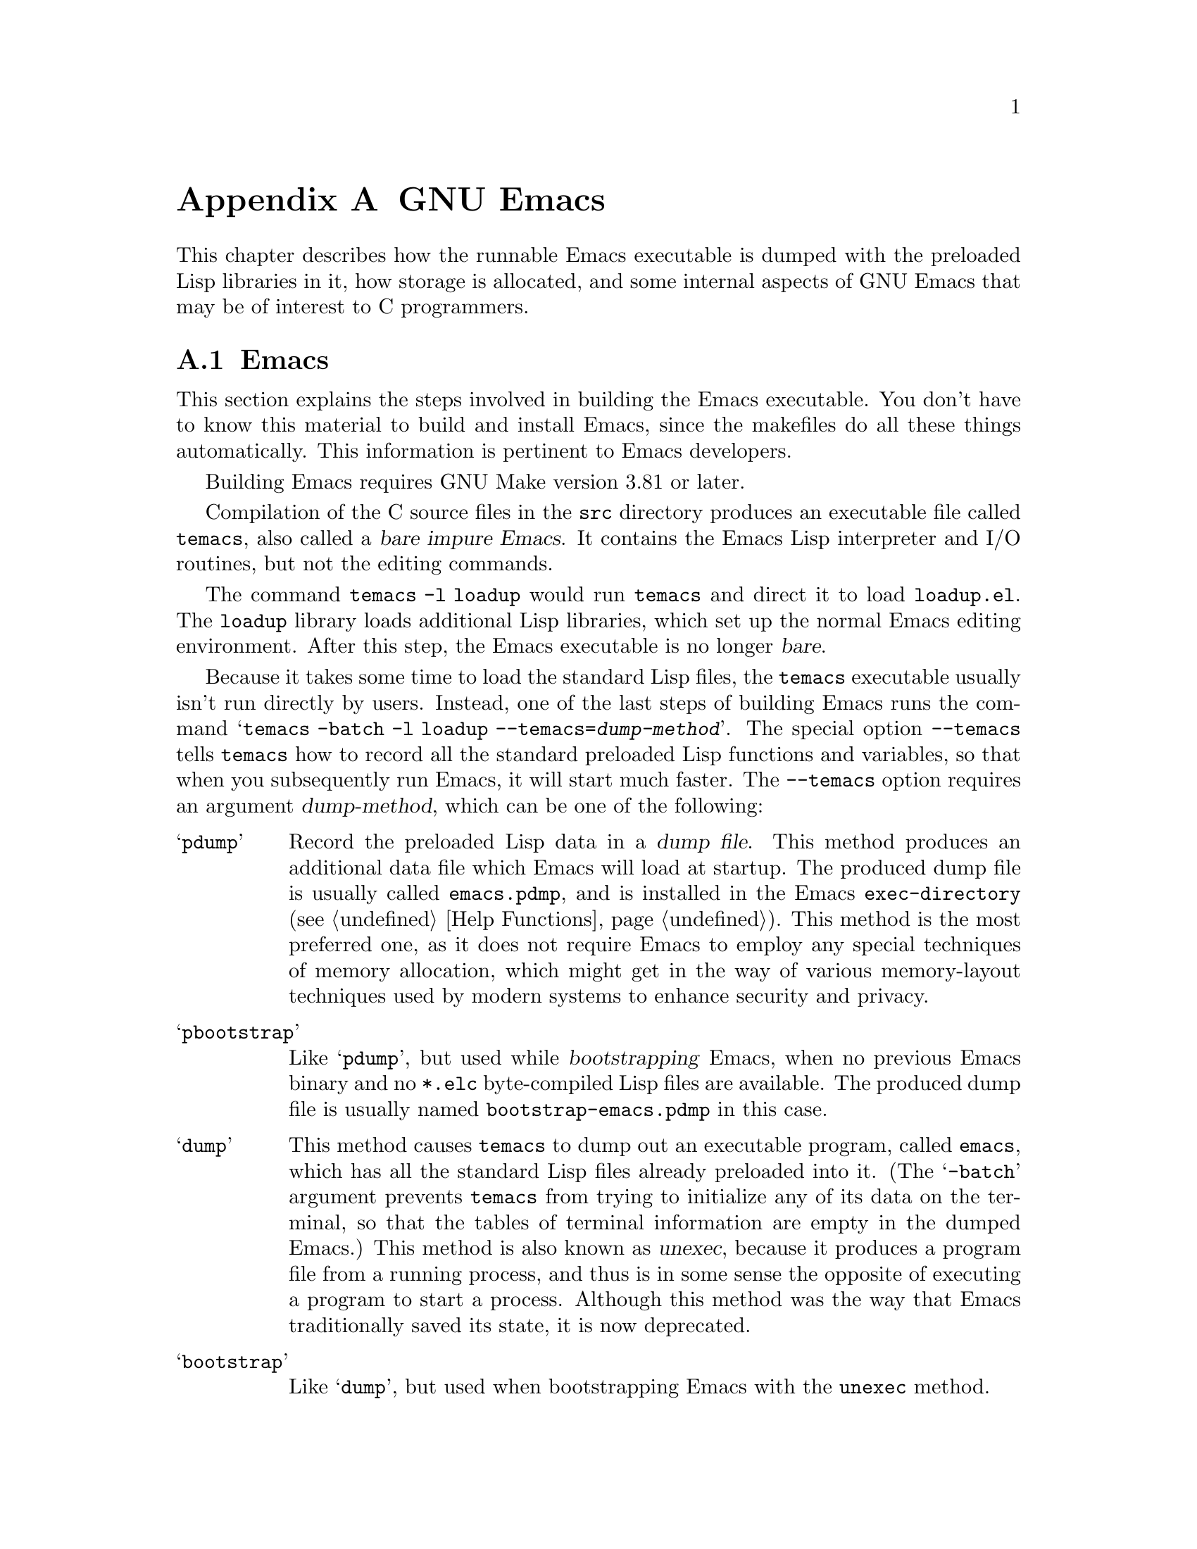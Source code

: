 @c ===========================================================================
@c
@c This file was generated with po4a. Translate the source file.
@c
@c ===========================================================================
@c -*-texinfo-*-
@c This is part of the GNU Emacs Lisp Reference Manual.
@c Copyright (C) 1990--1993, 1998--1999, 2001--2024 Free Software
@c Foundation, Inc.
@c See the file elisp-ja.texi for copying conditions.
@node GNU Emacs Internals
@appendix GNU Emacsの内部

This chapter describes how the runnable Emacs executable is dumped with the
preloaded Lisp libraries in it, how storage is allocated, and some internal
aspects of GNU Emacs that may be of interest to C programmers.

@menu
* Building Emacs::           How the dumped Emacs is made.
* Pure Storage::             Kludge to make preloaded Lisp functions 
                               shareable.
* Garbage Collection::       Reclaiming space for Lisp objects no longer 
                               used.
* Stack-allocated Objects::  Temporary conses and strings on C stack.
* Memory Usage::             Info about total size of Lisp objects made so 
                               far.
* C Dialect::                What C variant Emacs is written in.
* Writing Emacs Primitives::  Writing C code for Emacs.
* Writing Dynamic Modules::  Writing loadable modules for Emacs.
* Object Internals::         Data formats of buffers, windows, processes.
* C Integer Types::          How C integer types are used inside Emacs.
@end menu

@node Building Emacs
@section Emacsのビルド
@cindex building Emacs
@pindex temacs

  This section explains the steps involved in building the Emacs executable.
You don't have to know this material to build and install Emacs, since the
makefiles do all these things automatically.  This information is pertinent
to Emacs developers.

  Building Emacs requires GNU Make version 3.81 or later.

  Compilation of the C source files in the @file{src} directory produces an
executable file called @file{temacs}, also called a @dfn{bare impure
Emacs}.  It contains the Emacs Lisp interpreter and I/O routines, but not
the editing commands.

@cindex @file{loadup.el}
  The command @w{@command{temacs -l loadup}} would run @file{temacs} and
direct it to load @file{loadup.el}.  The @code{loadup} library loads
additional Lisp libraries, which set up the normal Emacs editing
environment.  After this step, the Emacs executable is no longer @dfn{bare}.

@cindex dumping Emacs
@cindex @option{--temacs} option, and dumping method
  Because it takes some time to load the standard Lisp files, the
@file{temacs} executable usually isn't run directly by users.  Instead, one
of the last steps of building Emacs runs the command @w{@samp{temacs -batch
-l loadup --temacs=@var{dump-method}}}.  The special option
@option{--temacs} tells @command{temacs} how to record all the standard
preloaded Lisp functions and variables, so that when you subsequently run
Emacs, it will start much faster.  The @option{--temacs} option requires an
argument @var{dump-method}, which can be one of the following:

@table @samp
@item pdump
@cindex dump file
Record the preloaded Lisp data in a @dfn{dump file}.  This method produces
an additional data file which Emacs will load at startup.  The produced dump
file is usually called @file{emacs.pdmp}, and is installed in the Emacs
@code{exec-directory} (@pxref{Help Functions}).  This method is the most
preferred one, as it does not require Emacs to employ any special techniques
of memory allocation, which might get in the way of various memory-layout
techniques used by modern systems to enhance security and privacy.

@item pbootstrap
@cindex bootstrapping Emacs
Like @samp{pdump}, but used while @dfn{bootstrapping} Emacs, when no
previous Emacs binary and no @file{*.elc} byte-compiled Lisp files are
available.  The produced dump file is usually named
@file{bootstrap-emacs.pdmp} in this case.

@item dump
@cindex unexec
This method causes @command{temacs} to dump out an executable program,
called @file{emacs}, which has all the standard Lisp files already preloaded
into it.  (The @samp{-batch} argument prevents @command{temacs} from trying
to initialize any of its data on the terminal, so that the tables of
terminal information are empty in the dumped Emacs.)  This method is also
known as @dfn{unexec}, because it produces a program file from a running
process, and thus is in some sense the opposite of executing a program to
start a process.  Although this method was the way that Emacs traditionally
saved its state, it is now deprecated.

@item bootstrap
Like @samp{dump}, but used when bootstrapping Emacs with the @code{unexec}
method.
@end table

@cindex preloaded Lisp files
@vindex preloaded-file-list
  The dumped @file{emacs} executable (also called a @dfn{pure} Emacs)  is the
one which is installed.  If the portable dumper was used to build Emacs, the
@file{emacs} executable is actually an exact copy of @file{temacs}, and the
corresponding @file{emacs.pdmp} file is installed as well.  The variable
@code{preloaded-file-list} stores a list of the preloaded Lisp files
recorded in the dump file or in the dumped Emacs executable.  If you port
Emacs to a new operating system, and are not able to implement dumping of
any kind, then Emacs must load @file{loadup.el} each time it starts.

@cindex build details
@cindex deterministic build
@cindex @option{--disable-build-details} option to @command{configure}
  By default the dumped @file{emacs} executable records details such as the
build time and host name.  Use the @option{--disable-build-details} option
of @command{configure} to suppress these details, so that building and
installing Emacs twice from the same sources is more likely to result in
identical copies of Emacs.

@cindex @file{site-load.el}
  You can specify additional files to preload by writing a library named
@file{site-load.el} that loads them.  You may need to rebuild Emacs with an
added definition

@example
#define SITELOAD_PURESIZE_EXTRA @var{n}
@end example

@noindent
to make @var{n} added bytes of pure space to hold the additional files; see
@file{src/puresize.h}.  (Try adding increments of 20000 until it is big
enough.)  However, the advantage of preloading additional files decreases as
machines get faster.  On modern machines, it is usually not advisable.

  After @file{loadup.el} reads @file{site-load.el}, it finds the documentation
strings for primitive and preloaded functions (and variables) in the file
@file{etc/DOC} where they are stored, by calling @code{Snarf-documentation}
(@pxref{Definition of Snarf-documentation,, Accessing Documentation}).

@cindex @file{site-init.el}
@cindex preloading additional functions and variables
  You can specify other Lisp expressions to execute just before dumping by
putting them in a library named @file{site-init.el}.  This file is executed
after the documentation strings are found.

  If you want to preload function or variable definitions, there are three
ways you can do this and make their documentation strings accessible when
you subsequently run Emacs:

@itemize @bullet
@item
Arrange to scan these files when producing the @file{etc/DOC} file, and load
them with @file{site-load.el}.

@item
Load the files with @file{site-init.el}, then copy the files into the
installation directory for Lisp files when you install Emacs.

@item
Specify a @code{nil} value for @code{byte-compile-dynamic-docstrings} as a
local variable in each of these files, and load them with either
@file{site-load.el} or @file{site-init.el}.  (This method has the drawback
that the documentation strings take up space in Emacs all the time.)
@end itemize

@cindex change @code{load-path} at configure time
@cindex @option{--enable-locallisppath} option to @command{configure}
  It is not advisable to put anything in @file{site-load.el} or
@file{site-init.el} that would alter any of the features that users expect
in an ordinary unmodified Emacs.  If you feel you must override normal
features for your site, do it with @file{default.el}, so that users can
override your changes if they wish.  @xref{Startup Summary}.  Note that if
either @file{site-load.el} or @file{site-init.el} changes @code{load-path},
the changes will be lost after dumping.  @xref{Library Search}.  To make a
permanent change to @code{load-path}, use the
@option{--enable-locallisppath} option of @command{configure}.

  In a package that can be preloaded, it is sometimes necessary (or useful) to
delay certain evaluations until Emacs subsequently starts up.  The vast
majority of such cases relate to the values of customizable variables.  For
example, @code{tutorial-directory} is a variable defined in
@file{startup.el}, which is preloaded.  The default value is set based on
@code{data-directory}.  The variable needs to access the value of
@code{data-directory} when Emacs starts, not when it is dumped, because the
Emacs executable has probably been installed in a different location since
it was dumped.

@defun custom-initialize-delay symbol value
This function delays the initialization of @var{symbol} to the next Emacs
start.  You normally use this function by specifying it as the
@code{:initialize} property of a customizable variable.  (The argument
@var{value} is unused, and is provided only for compatibility with the form
Custom expects.)
@end defun

In the unlikely event that you need a more general functionality than
@code{custom-initialize-delay} provides, you can use @code{before-init-hook}
(@pxref{Startup Summary}).

@defun dump-emacs-portable to-file &optional track-referrers
This function dumps the current state of Emacs into a dump file
@var{to-file}, using the @code{pdump} method.  Normally, the dump file is
called @file{@var{emacs-name}.dmp}, where @var{emacs-name} is the name of
the Emacs executable file.  The optional argument @var{track-referrers}, if
non-@code{nil}, causes the portable dumper to keep additional information to
help track down the provenance of object types that are not yet supported by
the @code{pdump} method.

Although the portable dumper code can run on many platforms, the dump files
that it produces are not portable---they can be loaded only by the Emacs
executable that dumped them.

If you want to use this function in an Emacs that was already dumped, you
must run Emacs with the @samp{-batch} option.

@vindex after-pdump-load-hook
If you're including @samp{.el} files in the dumped Emacs and that @samp{.el}
file has code that is normally run at load time, that code won't be run when
Emacs starts after dumping.  To help work around that problem, you can put
functions on the @code{after-pdump-load-hook} hook.  This hook is run when
starting Emacs.
@end defun

@defun dump-emacs to-file from-file
@cindex unexec
This function dumps the current state of Emacs into an executable file
@var{to-file}, using the @code{unexec} method.  It takes symbols from
@var{from-file} (this is normally the executable file @file{temacs}).

This function cannot be used in an Emacs that was already dumped.  This
function is deprecated, and by default Emacs is built without @code{unexec}
support so this function is not available.
@end defun

@defun pdumper-stats
If the current Emacs session restored its state from a dump file, this
function returns information about the dump file and the time it took to
restore the Emacs state.  The value is an alist
@w{@code{((dumped-with-pdumper . t) (load-time . @var{time})
(dump-file-name . @var{file}))}}, where @var{file} is the name of the dump
file, and @var{time} is the time in seconds it took to restore the state
from the dump file.  If the current session was not restored from a dump
file, the value is @code{nil}.
@end defun

@node Pure Storage
@section 純粋ストレージ
@cindex pure storage

  Emacs Lisp uses two kinds of storage for user-created Lisp objects:
@dfn{normal storage} and @dfn{pure storage}.  Normal storage is where all
the new data created during an Emacs session are kept (@pxref{Garbage
Collection}).  Pure storage is used for certain data in the preloaded
standard Lisp files---data that should never change during actual use of
Emacs.

  Pure storage is allocated only while @command{temacs} is loading the
standard preloaded Lisp libraries.  In the file @file{emacs}, it is marked
as read-only (on operating systems that permit this), so that the memory
space can be shared by all the Emacs jobs running on the machine at once.
Pure storage is not expandable; a fixed amount is allocated when Emacs is
compiled, and if that is not sufficient for the preloaded libraries,
@file{temacs} allocates dynamic memory for the part that didn't fit.  If
Emacs will be dumped using the @code{pdump} method (@pxref{Building Emacs}),
the pure-space overflow is of no special importance (it just means some of
the preloaded stuff cannot be shared with other Emacs jobs).  However, if
Emacs will be dumped using the now obsolete @code{unexec} method, the
resulting image will work, but garbage collection (@pxref{Garbage
Collection})  is disabled in this situation, causing a memory leak.  Such an
overflow normally won't happen unless you try to preload additional
libraries or add features to the standard ones.  Emacs will display a
warning about the overflow when it starts, if it was dumped using
@code{unexec}.  If this happens, you should increase the compilation
parameter @code{SYSTEM_PURESIZE_EXTRA} in the file @file{src/puresize.h} and
rebuild Emacs.

@defun purecopy object
This function makes a copy in pure storage of @var{object}, and returns it.
It copies a string by simply making a new string with the same characters,
but without text properties, in pure storage.  It recursively copies the
contents of vectors and cons cells.  It does not make copies of other
objects such as symbols, but just returns them unchanged.  It signals an
error if asked to copy markers.

This function is a no-op except while Emacs is being built and dumped; it is
usually called only in preloaded Lisp files.
@end defun

@defvar pure-bytes-used
The value of this variable is the number of bytes of pure storage allocated
so far.  Typically, in a dumped Emacs, this number is very close to the
total amount of pure storage available---if it were not, we would
preallocate less.
@end defvar

@defvar purify-flag
This variable determines whether @code{defun} should make a copy of the
function definition in pure storage.  If it is non-@code{nil}, then the
function definition is copied into pure storage.

This flag is @code{t} while loading all of the basic functions for building
Emacs initially (allowing those functions to be shareable and
non-collectible).  Dumping Emacs as an executable always writes @code{nil}
in this variable, regardless of the value it actually has before and after
dumping.

You should not change this flag in a running Emacs.
@end defvar

@node Garbage Collection
@section ガーベージコレクション

@cindex memory allocation
  When a program creates a list or the user defines a new function (such as by
loading a library), that data is placed in normal storage.  If normal
storage runs low, then Emacs asks the operating system to allocate more
memory.  Different types of Lisp objects, such as symbols, cons cells, small
vectors, markers, etc., are segregated in distinct blocks in memory.  (Large
vectors, long strings, buffers and certain other editing types, which are
fairly large, are allocated in individual blocks, one per object; small
strings are packed into blocks of 8k bytes, and small vectors are packed
into blocks of 4k bytes).

@cindex vector-like objects, storage
@cindex storage of vector-like Lisp objects
  Beyond the basic vector, a lot of objects like markers, overlays and buffers
are managed as if they were vectors.  The corresponding C data structures
include the @code{union vectorlike_header} field whose @code{size} member
contains the subtype enumerated by @code{enum pvec_type} and an information
about how many @code{Lisp_Object} fields this structure contains and what
the size of the rest data is.  This information is needed to calculate the
memory footprint of an object, and used by the vector allocation code while
iterating over the vector blocks.

@cindex garbage collection
  It is quite common to use some storage for a while, then release it by (for
example) killing a buffer or deleting the last pointer to an object.  Emacs
provides a @dfn{garbage collector} to reclaim this abandoned storage.  The
garbage collector operates, in essence, by finding and marking all Lisp
objects that are still accessible to Lisp programs.  To begin with, it
assumes all the symbols, their values and associated function definitions,
and any data presently on the stack, are accessible.  Any objects that can
be reached indirectly through other accessible objects are also accessible,
but this calculation is done ``conservatively'', so it may slightly
overestimate how many objects that are accessible.

  When marking is finished, all objects still unmarked are garbage.  No matter
what the Lisp program or the user does, it is impossible to refer to them,
since there is no longer a way to reach them.  Their space might as well be
reused, since no one will miss them.  The second (sweep) phase of the
garbage collector arranges to reuse them.  (But since the marking was done
``conservatively'', not all unused objects are guaranteed to be
garbage-collected by any one sweep.)

@c ??? Maybe add something describing weak hash tables here?

@cindex free list
  The sweep phase puts unused cons cells onto a @dfn{free list} for future
allocation; likewise for symbols and markers.  It compacts the accessible
strings so they occupy fewer 8k blocks; then it frees the other 8k blocks.
Unreachable vectors from vector blocks are coalesced to create largest
possible free areas; if a free area spans a complete 4k block, that block is
freed.  Otherwise, the free area is recorded in a free list array, where
each entry corresponds to a free list of areas of the same size.  Large
vectors, buffers, and other large objects are allocated and freed
individually.

@cindex CL note---allocate more storage
@quotation
@b{Common Lisp note:} Unlike other Lisps, GNU Emacs Lisp does not call the
garbage collector when the free list is empty.  Instead, it simply requests
the operating system to allocate more storage, and processing continues
until @code{gc-cons-threshold} bytes have been used.

This means that you can make sure that the garbage collector will not run
during a certain portion of a Lisp program by calling the garbage collector
explicitly just before it (provided that portion of the program does not use
so much space as to force a second garbage collection).
@end quotation

@deffn Command garbage-collect
This command runs a garbage collection, and returns information on the
amount of space in use.  (Garbage collection can also occur spontaneously if
you use more than @code{gc-cons-threshold} bytes of Lisp data since the
previous garbage collection.)

@code{garbage-collect} returns a list with information on amount of space in
use, where each entry has the form @samp{(@var{name} @var{size} @var{used})}
or @samp{(@var{name} @var{size} @var{used} @var{free})}.  In the entry,
@var{name} is a symbol describing the kind of objects this entry represents,
@var{size} is the number of bytes used by each one, @var{used} is the number
of those objects that were found live in the heap, and optional @var{free}
is the number of those objects that are not live but that Emacs keeps around
for future allocations.  So an overall result is:

@example
((@code{conses} @var{cons-size} @var{used-conses} @var{free-conses})
 (@code{symbols} @var{symbol-size} @var{used-symbols} @var{free-symbols})
 (@code{strings} @var{string-size} @var{used-strings} @var{free-strings})
 (@code{string-bytes} @var{byte-size} @var{used-bytes})
 (@code{vectors} @var{vector-size} @var{used-vectors})
 (@code{vector-slots} @var{slot-size} @var{used-slots} @var{free-slots})
 (@code{floats} @var{float-size} @var{used-floats} @var{free-floats})
 (@code{intervals} @var{interval-size} @var{used-intervals} @var{free-intervals})
 (@code{buffers} @var{buffer-size} @var{used-buffers})
 (@code{heap} @var{unit-size} @var{total-size} @var{free-size}))
@end example

Here is an example:

@example
(garbage-collect)
      @result{} ((conses 16 49126 8058) (symbols 48 14607 0)
                 (strings 32 2942 2607)
                 (string-bytes 1 78607) (vectors 16 7247)
                 (vector-slots 8 341609 29474) (floats 8 71 102)
                 (intervals 56 27 26) (buffers 944 8)
                 (heap 1024 11715 2678))
@end example

Below is a table explaining each element.  Note that last @code{heap} entry
is optional and present only if an underlying @code{malloc} implementation
provides @code{mallinfo} function.

@table @var
@item cons-size
Internal size of a cons cell, i.e., @code{sizeof (struct Lisp_Cons)}.

@item used-conses
The number of cons cells in use.

@item free-conses
The number of cons cells for which space has been obtained from the
operating system, but that are not currently being used.

@item symbol-size
Internal size of a symbol, i.e., @code{sizeof (struct Lisp_Symbol)}.

@item used-symbols
The number of symbols in use.

@item free-symbols
The number of symbols for which space has been obtained from the operating
system, but that are not currently being used.

@item string-size
Internal size of a string header, i.e., @code{sizeof (struct Lisp_String)}.

@item used-strings
The number of string headers in use.

@item free-strings
The number of string headers for which space has been obtained from the
operating system, but that are not currently being used.

@item byte-size
This is used for convenience and equals to @code{sizeof (char)}.

@item used-bytes
The total size of all string data in bytes.

@item vector-size
Size in bytes of a vector of length 1, including its header.

@item used-vectors
The number of vector headers allocated from the vector blocks.

@item slot-size
Internal size of a vector slot, always equal to @code{sizeof (Lisp_Object)}.

@item used-slots
The number of slots in all used vectors.  Slot counts might include some or
all overhead from vector headers, depending on the platform.

@item free-slots
The number of free slots in all vector blocks.

@item float-size
Internal size of a float object, i.e., @code{sizeof (struct Lisp_Float)}.
(Do not confuse it with the native platform @code{float} or @code{double}.)

@item used-floats
The number of floats in use.

@item free-floats
The number of floats for which space has been obtained from the operating
system, but that are not currently being used.

@item interval-size
Internal size of an interval object, i.e., @code{sizeof (struct interval)}.

@item used-intervals
The number of intervals in use.

@item free-intervals
The number of intervals for which space has been obtained from the operating
system, but that are not currently being used.

@item buffer-size
Internal size of a buffer, i.e., @code{sizeof (struct buffer)}.  (Do not
confuse with the value returned by @code{buffer-size} function.)

@item used-buffers
The number of buffer objects in use.  This includes killed buffers invisible
to users, i.e., all buffers in @code{all_buffers} list.

@item unit-size
The unit of heap space measurement, always equal to 1024 bytes.

@item total-size
Total heap size, in @var{unit-size} units.

@item free-size
Heap space which is not currently used, in @var{unit-size} units.
@end table

If there was overflow in pure space (@pxref{Pure Storage}), and Emacs was
dumped using the (now obsolete) @code{unexec} method (@pxref{Building
Emacs}), then @code{garbage-collect} returns @code{nil}, because a real
garbage collection cannot be done in that case.
@end deffn

@defopt garbage-collection-messages
If this variable is non-@code{nil}, Emacs displays a message at the
beginning and end of garbage collection.  The default value is @code{nil}.
@end defopt

@defvar post-gc-hook
This is a normal hook that is run at the end of garbage collection.  Garbage
collection is inhibited while the hook functions run, so be careful writing
them.
@end defvar

@defopt gc-cons-threshold
The value of this variable is the number of bytes of storage that must be
allocated for Lisp objects after one garbage collection in order to trigger
another garbage collection.  You can use the result returned by
@code{garbage-collect} to get an information about size of the particular
object type; space allocated to the contents of buffers does not count.

The initial threshold value is @code{GC_DEFAULT_THRESHOLD}, defined in
@file{alloc.c}.  Since it's defined in @code{word_size} units, the value is
400,000 for the default 32-bit configuration and 800,000 for the 64-bit
one.  If you specify a larger value, garbage collection will happen less
often.  This reduces the amount of time spent garbage collecting (so Lisp
programs will run faster between cycles of garbage collection that happen
more rarely), but increases total memory use.  You may want to do this when
running a program that creates lots of Lisp data, especially if you need it
to run faster.  However, we recommend against increasing the threshold for
prolonged periods of time, and advise that you never set it higher than
needed for the program to run in reasonable time.  Using thresholds higher
than necessary could potentially cause higher system-wide memory pressure,
and also make each garbage-collection cycle take much more time, and should
therefore be avoided.

You can make collections more frequent by specifying a smaller value, down
to 1/10th of @code{GC_DEFAULT_THRESHOLD}.  A value less than this minimum
will remain in effect only until the subsequent garbage collection, at which
time @code{garbage-collect} will set the threshold back to the minimum.
@end defopt

@defopt gc-cons-percentage
The value of this variable specifies the amount of consing before a garbage
collection occurs, as a fraction of the current heap size.  This criterion
and @code{gc-cons-threshold} apply in parallel, and garbage collection
occurs only when both criteria are satisfied.

As the heap size increases, the time to perform a garbage collection
increases.  Thus, it can be desirable to do them less frequently in
proportion.

As with @code{gc-cons-threshold}, do not enlarge this more than necessary,
and never for prolonged periods of time.
@end defopt

  Control over the garbage collector via @code{gc-cons-threshold} and
@code{gc-cons-percentage} is only approximate.  Although Emacs checks for
threshold exhaustion regularly, for efficiency reasons it does not do so
immediately after every change to the heap or to @code{gc-cons-threshold} or
@code{gc-cons-percentage}, so exhausting the threshold does not immediately
trigger garbage collection.  Also, for efficiency in threshold calculations
Emacs approximates the heap size, which counts the bytes used by
currently-accessible objects in the heap.

  The value returned by @code{garbage-collect} describes the amount of memory
used by Lisp data, broken down by data type.  By contrast, the function
@code{memory-limit} provides information on the total amount of memory Emacs
is currently using.

@defun memory-limit
This function returns an estimate of the total amount of bytes of virtual
memory that Emacs is currently using, divided by 1024.  You can use this to
get a general idea of how your actions affect the memory usage.
@end defun

@defvar memory-full
This variable is @code{t} if Emacs is nearly out of memory for Lisp objects,
and @code{nil} otherwise.
@end defvar

@defun memory-use-counts
This returns a list of numbers that count the number of objects created in
this Emacs session.  Each of these counters increments for a certain kind of
object.  See the documentation string for details.
@end defun

@defun memory-info
This functions returns an amount of total system memory and how much of it
is free.  On an unsupported system, the value may be @code{nil}.

If @code{default-directory} points to a remote host, memory information of
that host is returned.
@end defun

@defvar gcs-done
This variable contains the total number of garbage collections done so far
in this Emacs session.
@end defvar

@defvar gc-elapsed
This variable contains the total number of seconds of elapsed time during
garbage collection so far in this Emacs session, as a floating-point number.
@end defvar

@defun memory-report
It can sometimes be useful to see where Emacs is using memory (in various
variables, buffers, and caches).  This command will open a new buffer
(called @samp{"*Memory Report*"}) that will give an overview, in addition to
listing the ``largest'' buffers and variables.

All the data here is approximate, because there's really no consistent way
to compute the size of a variable.  For instance, two variables may share
parts of a data structure, and this will be counted twice, but this command
may still give a useful high-level overview of which parts of Emacs are
using memory.
@end defun

@node Stack-allocated Objects
@section スタックに割り当てられたオブジェクト

@cindex stack allocated Lisp objects
@cindex Lisp objects, stack-allocated
  The garbage collector described above is used to manage data visible from
Lisp programs, as well as most of the data internally used by the Lisp
interpreter.  Sometimes it may be useful to allocate temporary internal
objects using the C stack of the interpreter.  This can help performance, as
stack allocation is typically faster than using heap memory to allocate and
the garbage collector to free.  The downside is that using such objects
after they are freed results in undefined behavior, so uses should be well
thought out and carefully debugged by using the
@code{GC_CHECK_MARKED_OBJECTS} feature (see @file{src/alloc.c}).  In
particular, stack-allocated objects should never be made visible to user
Lisp code.

  Currently, cons cells and strings can be allocated this way.  This is
implemented by C macros like @code{AUTO_CONS} and @code{AUTO_STRING} that
define a named @code{Lisp_Object} with block lifetime.  These objects are
not freed by the garbage collector; instead, they have automatic storage
duration, i.e., they are allocated like local variables and are
automatically freed at the end of execution of the C block that defined the
object.

  For performance reasons, stack-allocated strings are limited to
@acronym{ASCII} characters, and many of these strings are immutable, i.e.,
calling @code{ASET} on them produces undefined behavior.

@node Memory Usage
@section メモリー使用量
@cindex memory usage

  These functions and variables give information about the total amount of
memory allocation that Emacs has done, broken down by data type.  Note the
difference between these and the values returned by @code{garbage-collect};
those count objects that currently exist, but these count the number or size
of all allocations, including those for objects that have since been freed.

@defvar cons-cells-consed
The total number of cons cells that have been allocated so far in this Emacs
session.
@end defvar

@defvar floats-consed
The total number of floats that have been allocated so far in this Emacs
session.
@end defvar

@defvar vector-cells-consed
The total number of vector cells that have been allocated so far in this
Emacs session.  This includes vector-like objects such as markers and
overlays, plus certain objects not visible to users.
@end defvar

@defvar symbols-consed
The total number of symbols that have been allocated so far in this Emacs
session.
@end defvar

@defvar string-chars-consed
The total number of string characters that have been allocated so far in
this session.
@end defvar

@defvar intervals-consed
The total number of intervals that have been allocated so far in this Emacs
session.
@end defvar

@defvar strings-consed
The total number of strings that have been allocated so far in this Emacs
session.
@end defvar

@node C Dialect
@section C方言
@cindex C programming language

The C part of Emacs is portable to C99 or later: later C features such as
@samp{<stdckdint.h>} and @samp{[[noreturn]]} are not used without a check,
typically at configuration time, and the Emacs build procedure provides a
substitute implementation if necessary.  Some later features, such as
anonymous structures and unions, are too difficult to emulate, so they are
avoided entirely.

At some point in the future the base C dialect will no doubt change to
something later than C99.

@node Writing Emacs Primitives
@section Emacsプリミティブの記述
@cindex primitive function internals
@cindex writing Emacs primitives

  Lisp primitives are Lisp functions implemented in C@.  The details of
interfacing the C function so that Lisp can call it are handled by a few C
macros.  The only way to really understand how to write new C code is to
read the source, but we can explain some things here.

  An example of a special form is the definition of @code{or}, from
@file{eval.c}.  (An ordinary function would have the same general
appearance.)

@smallexample
@group
DEFUN ("or", For, Sor, 0, UNEVALLED, 0,
       doc: /* Eval args until one of them yields non-nil,
then return that value.
The remaining args are not evalled at all.
If all args return nil, return nil.
@end group
@group
usage: (or CONDITIONS...)  */)
  (Lisp_Object args)
@{
  Lisp_Object val = Qnil;
@end group

@group
  while (CONSP (args))
    @{
      val = eval_sub (XCAR (args));
      if (!NILP (val))
        break;
      args = XCDR (args);
      maybe_quit ();
    @}
@end group

@group
  return val;
@}
@end group
@end smallexample

@cindex @code{DEFUN}, C macro to define Lisp primitives
  Let's start with a precise explanation of the arguments to the @code{DEFUN}
macro.  Here is a template for them:

@example
DEFUN (@var{lname}, @var{fname}, @var{sname}, @var{min}, @var{max}, @var{interactive}, @var{doc})
@end example

@table @var
@item lname
This is the name of the Lisp symbol to define as the function name; in the
example above, it is @code{or}.

@item fname
This is the C function name for this function.  This is the name that is
used in C code for calling the function.  The name is, by convention,
@samp{F} prepended to the Lisp name, with all dashes (@samp{-}) in the Lisp
name changed to underscores.  Thus, to call this function from C code, call
@code{For}.

@item sname
This is a C variable name to use for a structure that holds the data for the
subr object that represents the function in Lisp.  This structure conveys
the Lisp symbol name to the initialization routine that will create the
symbol and store the subr object as its definition.  By convention, this
name is always @var{fname} with @samp{F} replaced with @samp{S}.

@item min
This is the minimum number of arguments that the function requires.  The
function @code{or} allows a minimum of zero arguments.

@item max
This is the maximum number of arguments that the function accepts, if there
is a fixed maximum.  Alternatively, it can be @code{UNEVALLED}, indicating a
special form that receives unevaluated arguments, or @code{MANY}, indicating
an unlimited number of evaluated arguments (the equivalent of
@code{&rest}).  Both @code{UNEVALLED} and @code{MANY} are macros.  If
@var{max} is a number, it must be more than @var{min} but less than 8.

@cindex interactive specification in primitives
@item interactive
This is an interactive specification, a string such as might be used as the
argument of @code{interactive} in a Lisp function (@pxref{Using
Interactive}).  In the case of @code{or}, it is @code{0} (a null pointer),
indicating that @code{or} cannot be called interactively.  A value of
@code{""} indicates a function that should receive no arguments when called
interactively.  If the value begins with a @samp{"(}, the string is
evaluated as a Lisp form.  For example:

@example
@group
DEFUN ("foo", Ffoo, Sfoo, 0, 3,
       "(list (read-char-by-name \"Insert character: \")\
              (prefix-numeric-value current-prefix-arg)\
              t)",
       doc: /* @dots{} */)
@end group
@end example

@item doc
This is the documentation string.  It uses C comment syntax rather than C
string syntax because comment syntax requires nothing special to include
multiple lines.  The @samp{doc:} identifies the comment that follows as the
documentation string.  The @samp{/*} and @samp{*/} delimiters that begin and
end the comment are not part of the documentation string.

If the last line of the documentation string begins with the keyword
@samp{usage:}, the rest of the line is treated as the argument list for
documentation purposes.  This way, you can use different argument names in
the documentation string from the ones used in the C code.  @samp{usage:} is
required if the function has an unlimited number of arguments.

Some primitives have multiple definitions, one per platform (e.g.,
@code{x-create-frame}).  In such cases, rather than writing the same
documentation string in each definition, only one definition has the actual
documentation.  The others have placeholders beginning with @samp{SKIP},
which are ignored by the function that parses the @file{DOC} file.

All the usual rules for documentation strings in Lisp code
(@pxref{Documentation Tips}) apply to C code documentation strings too.

The documentation string can be followed by a list of C function attributes
for the C function that implements the primitive, like this:

@example
@group
DEFUN ("bar", Fbar, Sbar, 0, UNEVALLED, 0
       doc: /* @dots{} */
       attributes: @var{attr1} @var{attr2} @dots{})
@end group
@end example

@noindent
You can specify more than a single attribute, one after the other.
Currently, only the following attributes are recognized:

@table @code
@item noreturn
Declares the C function as one that never returns.  This corresponds to
C23's @code{[[noreturn]]}, to C11's @code{_Noreturn}, and to GCC's
@w{@code{__attribute__ ((__noreturn__))}} (@pxref{Function Attributes,,,
gcc, Using the GNU Compiler Collection}).  (Internally, Emacs's own C code
uses @code{_Noreturn} as it can be defined as a macro on C platforms that do
not support it.)

@item const
Declares that the function does not examine any values except its arguments,
and has no effects except the return value.  This corresponds to C23's
@code{[[unsequenced]]} and to GCC's @w{@code{__attribute__ ((__const__))}}.

@item noinline
This corresponds to @w{@code{__attribute__ ((__noinline__))}} attribute of
GCC, which prevents the function from being considered for inlining.  This
might be needed, e.g., to countermand effects of link-time optimizations on
stack-based variables.
@end table

@end table

  After the call to the @code{DEFUN} macro, you must write the argument list
for the C function, including the types for the arguments.  If the primitive
accepts a fixed maximum number of Lisp arguments, there must be one C
argument for each Lisp argument, and each argument must be of type
@code{Lisp_Object}.  (Various macros and functions for creating values of
type @code{Lisp_Object} are declared in the file @file{lisp.h}.)  If the
primitive is a special form, it must accept a Lisp list containing its
unevaluated Lisp arguments as a single argument of type @code{Lisp_Object}.
If the primitive has no upper limit on the number of evaluated Lisp
arguments, it must have exactly two C arguments: the first is the number of
Lisp arguments, and the second is the address of a block containing their
values.  These have types @code{ptrdiff_t} and @w{@code{Lisp_Object *}},
respectively.  Since @code{Lisp_Object} can hold any Lisp object of any data
type, you can determine the actual data type only at run time; so if you
want a primitive to accept only a certain type of argument, you must check
the type explicitly using a suitable predicate (@pxref{Type Predicates}).
@cindex type checking internals

@cindex garbage collection protection
@cindex protect C variables from garbage collection
  Within the function @code{For} itself, the local variable @code{args} refers
to objects controlled by Emacs's stack-marking garbage collector.  Although
the garbage collector does not reclaim objects reachable from C
@code{Lisp_Object} stack variables, it may move some of the components of an
object, such as the contents of a string or the text of a buffer.
Therefore, functions that access these components must take care to refetch
their addresses after performing Lisp evaluation.  This means that instead
of keeping C pointers to string contents or buffer text, the code should
keep the buffer or string position, and recompute the C pointer from the
position after performing Lisp evaluation.  Lisp evaluation can occur via
calls to @code{eval_sub} or @code{Feval}, either directly or indirectly.

@cindex @code{maybe_quit}, use in Lisp primitives
  Note the call to @code{maybe_quit} inside the loop: this function checks
whether the user pressed @kbd{C-g}, and if so, aborts the processing.  You
should do that in any loop that can potentially require a large number of
iterations; in this case, the list of arguments could be very long.  This
increases Emacs responsiveness and improves user experience.

  You must not use C initializers for static or global variables unless the
variables are never written once Emacs is dumped.  These variables with
initializers are allocated in an area of memory that becomes read-only (on
certain operating systems) as a result of dumping Emacs.  @xref{Pure
Storage}.

@cindex @code{defsubr}, Lisp symbol for a primitive
  Defining the C function is not enough to make a Lisp primitive available;
you must also create the Lisp symbol for the primitive and store a suitable
subr object in its function cell.  The code looks like this:

@example
defsubr (&@var{sname});
@end example

@noindent
Here @var{sname} is the name you used as the third argument to @code{DEFUN}.

  If you add a new primitive to a file that already has Lisp primitives
defined in it, find the function (near the end of the file) named
@code{syms_of_@var{something}}, and add the call to @code{defsubr} there.
If the file doesn't have this function, or if you create a new file, add to
it a @code{syms_of_@var{filename}} (e.g., @code{syms_of_myfile}).  Then find
the spot in @file{emacs.c} where all of these functions are called, and add
a call to @code{syms_of_@var{filename}} there.

@anchor{Defining Lisp variables in C}
@vindex byte-boolean-vars
@cindex defining Lisp variables in C
@cindex @code{DEFVAR_INT}, @code{DEFVAR_LISP}, @code{DEFVAR_BOOL}, @code{DEFSYM}
  The function @code{syms_of_@var{filename}} is also the place to define any C
variables that are to be visible as Lisp variables.  @code{DEFVAR_LISP}
makes a C variable of type @code{Lisp_Object} visible in Lisp.
@code{DEFVAR_INT} makes a C variable of type @code{int} visible in Lisp with
a value that is always an integer.  @code{DEFVAR_BOOL} makes a C variable of
type @code{int} visible in Lisp with a value that is either @code{t} or
@code{nil}.  Note that variables defined with @code{DEFVAR_BOOL} are
automatically added to the list @code{byte-boolean-vars} used by the byte
compiler.

  These macros all expect three arguments:

@table @code
@item lname
The name of the variable to be used by Lisp programs.
@item vname
The name of the variable in the C sources.
@item doc
The documentation for the variable, as a C comment.  @xref{Documentation
Basics}, for more details.
@end table

  By convention, when defining variables of a ``native'' type (@code{int} and
@code{bool}), the name of the C variable is the name of the Lisp variable
with @code{-} replaced by @code{_}.  When the variable has type
@code{Lisp_Object}, the convention is to also prefix the C variable name
with @code{V}.  i.e.

@smallexample
DEFVAR_INT ("my-int-variable", my_int_variable,
           doc: /* An integer variable.  */);

DEFVAR_LISP ("my-lisp-variable", Vmy_lisp_variable,
           doc: /* A Lisp variable.  */);
@end smallexample

  There are situations in Lisp where you need to refer to the symbol itself
rather than the value of that symbol.  One such case is when temporarily
overriding the value of a variable, which in Lisp is done with @code{let}.
In C sources, this is done by defining a corresponding, constant symbol, and
using @code{specbind}.  By convention, @code{Qmy_lisp_variable} corresponds
to @code{Vmy_lisp_variable}; to define it, use the @code{DEFSYM} macro.
i.e.

@smallexample
DEFSYM (Qmy_lisp_variable, "my-lisp-variable");
@end smallexample

  To perform the actual binding:

@smallexample
specbind (Qmy_lisp_variable, Qt);
@end smallexample

  In Lisp symbols sometimes need to be quoted, to achieve the same effect in C
you again use the corresponding constant symbol @code{Qmy_lisp_variable}.
For example, when creating a buffer-local variable (@pxref{Buffer-Local
Variables}) in Lisp you would write:

@smallexample
(make-variable-buffer-local 'my-lisp-variable)
@end smallexample

In C the corresponding code uses @code{Fmake_variable_buffer_local} in
combination with @code{DEFSYM}, i.e.

@smallexample
DEFSYM (Qmy_lisp_variable, "my-lisp-variable");
Fmake_variable_buffer_local (Qmy_lisp_variable);
@end smallexample

@cindex defining customization variables in C
  If you want to make a Lisp variable that is defined in C behave like one
declared with @code{defcustom}, add an appropriate entry to
@file{cus-start.el}.  @xref{Variable Definitions}, for a description of the
format to use.

@cindex @code{staticpro}, protection from GC
  If you directly define a file-scope C variable of type @code{Lisp_Object},
you must protect it from garbage-collection by calling @code{staticpro} in
@code{syms_of_@var{filename}}, like this:

@example
staticpro (&@var{variable});
@end example

  Here is another example function, with more complicated arguments.  This
comes from the code in @file{window.c}, and it demonstrates the use of
macros and functions to manipulate Lisp objects.

@smallexample
@group
DEFUN ("coordinates-in-window-p", Fcoordinates_in_window_p,
       Scoordinates_in_window_p, 2, 2, 0,
       doc: /* Return non-nil if COORDINATES are in WINDOW.
  @dots{}
@end group
@group
  or `right-margin' is returned.  */)
  (register Lisp_Object coordinates, Lisp_Object window)
@{
  struct window *w;
  struct frame *f;
  int x, y;
  Lisp_Object lx, ly;
@end group

@group
  w = decode_live_window (window);
  f = XFRAME (w->frame);
  CHECK_CONS (coordinates);
  lx = Fcar (coordinates);
  ly = Fcdr (coordinates);
  CHECK_NUMBER (lx);
  CHECK_NUMBER (ly);
  x = FRAME_PIXEL_X_FROM_CANON_X (f, lx) + FRAME_INTERNAL_BORDER_WIDTH (f);
  y = FRAME_PIXEL_Y_FROM_CANON_Y (f, ly) + FRAME_INTERNAL_BORDER_WIDTH (f);
@end group

@group
  switch (coordinates_in_window (w, x, y))
    @{
    case ON_NOTHING:            /* NOT in window at all.  */
      return Qnil;
@end group

    @dots{}

@group
    case ON_MODE_LINE:          /* In mode line of window.  */
      return Qmode_line;
@end group

    @dots{}

@group
    case ON_SCROLL_BAR:         /* On scroll-bar of window.  */
      /* Historically we are supposed to return nil in this case.  */
      return Qnil;
@end group

@group
    default:
      emacs_abort ();
    @}
@}
@end group
@end smallexample

  Note that C code cannot call functions by name unless they are defined in
C@.  The way to call a function written in Lisp is to use @code{Ffuncall},
which embodies the Lisp function @code{funcall}.  Since the Lisp function
@code{funcall} accepts an unlimited number of arguments, in C it takes two:
the number of Lisp-level arguments, and a one-dimensional array containing
their values.  The first Lisp-level argument is the Lisp function to call,
and the rest are the arguments to pass to it.

  The C functions @code{call0}, @code{call1}, @code{call2}, and so on, provide
handy ways to call a Lisp function conveniently with a fixed number of
arguments.  They work by calling @code{Ffuncall}.

  @file{eval.c} is a very good file to look through for examples;
@file{lisp.h} contains the definitions for some important macros and
functions.

  If you define a function which is side-effect free or pure, give it a
non-@code{nil} @code{side-effect-free} or @code{pure} property, respectively
(@pxref{Standard Properties}).

@node Writing Dynamic Modules
@section 動的にロードされるモジュールの記述
@cindex writing emacs modules
@cindex dynamic modules, writing

@cindex module @acronym{API}
  This section describes the Emacs module @acronym{API} and how to use it as
part of writing extension modules for Emacs.  The module @acronym{API} is
defined in the C programming language, therefore the description and the
examples in this section assume the module is written in C@.  For other
programming languages, you will need to use the appropriate bindings,
interfaces and facilities for calling C code.  Emacs C code requires a C99
or later compiler (@pxref{C Dialect}), and so the code examples in this
section also follow that standard.

Writing a module and integrating it into Emacs comprises the following
tasks:

@itemize @bullet
@item
Writing initialization code for the module.

@item
Writing one or more module functions.

@item
Communicating values and objects between Emacs and your module functions.

@item
Handling of error conditions and nonlocal exits.
@end itemize

@noindent
The following subsections describe these tasks and the @acronym{API} itself
in more detail.

Once your module is written, compile it to produce a shared library,
according to the conventions of the underlying platform.  Then place the
shared library in a directory mentioned in @code{load-path} (@pxref{Library
Search}), where Emacs will find it.

If you wish to verify the conformance of a module to the Emacs dynamic
module @acronym{API}, invoke Emacs with the @kbd{--module-assertions}
option.  @xref{Initial Options,,,emacs, The GNU Emacs Manual}.

@menu
* Module Initialization::
* Module Functions::
* Module Values::
* Module Misc::
* Module Nonlocal::          
@end menu

@node Module Initialization
@subsection モジュールの初期化コード
@cindex module initialization

  Begin your module by including the header file @file{emacs-module.h} and
defining the GPL compatibility symbol:

@example
#include <emacs-module.h>

int plugin_is_GPL_compatible;
@end example

The @file{emacs-module.h} file is installed into your system's include tree
as part of the Emacs installation.  Alternatively, you can find it in the
Emacs source tree.

@anchor{module initialization function}
Next, write an initialization function for the module.

@deftypefn Function int emacs_module_init (struct emacs_runtime *@var{runtime})
Emacs calls this function when it loads a module.  If a module does not
export a function named @code{emacs_module_init}, trying to load the module
will signal an error.  The initialization function should return zero if the
initialization succeeds, non-zero otherwise.  In the latter case, Emacs will
signal an error, and the loading of the module will fail.  If the user
presses @kbd{C-g} during the initialization, Emacs ignores the return value
of the initialization function and quits (@pxref{Quitting}).  (If needed,
you can catch user quitting inside the initialization function,
@pxref{should_quit}.)

The argument @var{runtime} is a pointer to a C @code{struct} that includes 2
public fields: @code{size}, which provides the size of the structure in
bytes; and @code{get_environment}, which provides a pointer to a function
that allows the module initialization function access to the Emacs
environment object and its interfaces.

The initialization function should perform whatever initialization is
required for the module.  In addition, it can perform the following tasks:

@table @asis
@cindex compatibility, between modules and Emacs
@item Compatibility verification
A module can verify that the Emacs executable which loads the module is
compatible with the module, by comparing the @code{size} member of the
@var{runtime} structure with the value compiled into the module:

@example
int
emacs_module_init (struct emacs_runtime *runtime)
@{
  if (runtime->size < sizeof (*runtime))
    return 1;
@}
@end example

@noindent
If the size of the runtime object passed to the module is smaller than what
it expects, it means the module was compiled for an Emacs version newer
(later) than the one which attempts to load it, i.e.@: the module might be
incompatible with the Emacs binary.

In addition, a module can verify the compatibility of the module
@acronym{API} with what the module expects.  The following sample code
assumes it is part of the @code{emacs_module_init} function shown above:

@example
  emacs_env *env = runtime->get_environment (runtime);
  if (env->size < sizeof (*env))
    return 2;
@end example

@noindent
@cindex module runtime environment
This calls the @code{get_environment} function using the pointer provided in
the @code{runtime} structure to retrieve a pointer to the @acronym{API}'s
@dfn{environment}, a C @code{struct} which also has a @code{size} field
holding the size of the structure in bytes.

Finally, you can write a module that will work with older versions of Emacs,
by comparing the size of the environment passed by Emacs with known sizes,
like this:

@example
  emacs_env *env = runtime->get_environment (runtime);
  if (env->size >= sizeof (struct emacs_env_26))
    emacs_version = 26;  /* Emacs 26 or later.  */
  else if (env->size >= sizeof (struct emacs_env_25))
    emacs_version = 25;
  else
    return 2; /* Unknown or unsupported version.  */
@end example

@noindent
This works because later Emacs versions always @emph{add} members to the
environment, never @emph{remove} any members, so the size can only grow with
new Emacs releases.  Given the version of Emacs, the module can use only the
parts of the module @acronym{API} that existed in that version, since those
parts are identical in later versions.

@file{emacs-module.h} defines a preprocessor macro
@code{EMACS_MAJOR_VERSION}.  It expands to an integer literal which is the
latest major version of Emacs supported by the header.  @xref{Version
Info}.  Note that the value of @code{EMACS_MAJOR_VERSION} is a compile-time
constant and does not represent the version of Emacs that is currently
running and has loaded your module.  If you want your module to be
compatible with various versions of @file{emacs-module.h} as well as various
versions of Emacs, you can use conditional compilation based on
@code{EMACS_MAJOR_VERSION}.

We recommend that modules always perform the compatibility verification,
unless they do their job entirely in the initialization function, and don't
access any Lisp objects or use any Emacs functions accessible through the
environment structure.

@item Binding module functions to Lisp symbols
This gives the module functions names so that Lisp code could call it by
that name.  We describe how to do this in @ref{Module Functions} below.
@end table
@end deftypefn

@node Module Functions
@subsection モジュール関数の記述
@cindex writing module functions
@cindex module functions

  The main reason for writing an Emacs module is to make additional functions
available to Lisp programs that load the module.  This subsection describes
how to write such @dfn{module functions}.

A module function has the following general form and signature:

@deftypefn Function emacs_value emacs_function (emacs_env *@var{env}, ptrdiff_t @var{nargs}, emacs_value *@var{args}, void *@var{data})
@tindex emacs_function The @var{env} argument provides a pointer to the
@acronym{API} environment, needed to access Emacs objects and functions.
The @var{nargs} argument is the required number of arguments, which can be
zero (see @code{make_function} below for more flexible specification of the
argument number), and @var{args} is a pointer to the array of the function
arguments.  The argument @var{data} points to additional data required by
the function, which was arranged when @code{make_function} (see below) was
called to create an Emacs function from @code{emacs_function}.

Module functions use the type @code{emacs_value} to communicate Lisp objects
between Emacs and the module (@pxref{Module Values}).  The @acronym{API},
described below and in the following subsections, provides facilities for
conversion between basic C data types and the corresponding
@code{emacs_value} objects.

In the module function's body, do @emph{not} attempt to access elements of
the @var{args} array beyond the index @code{@var{nargs}-1}: memory for the
@var{args} array is allocated exactly to accommodate @var{nargs} values, and
accessing beyond that will most probably crash your module.  In particular,
if the value of @var{nargs} passed to the function at run time is zero, it
must not access @var{args} at all, as no memory will have been allocated for
it in that case.

A module function always returns a value.  If the function returns normally,
the Lisp code which called it will see the Lisp object corresponding to the
@code{emacs_value} value the function returned.  However, if the user typed
@kbd{C-g}, or if the module function or its callees signaled an error or
exited nonlocally (@pxref{Module Nonlocal}), Emacs will ignore the returned
value and quit or throw as it does when Lisp code encounters the same
situations.

The header @file{emacs-module.h} provides the type @code{emacs_function} as
an alias type for a function pointer to a module function.
@end deftypefn

After writing your C code for a module function, you should make a Lisp
function object from it using the @code{make_function} function, whose
pointer is provided in the environment (recall that the pointer to the
environment is returned by @code{get_environment}).  This is normally done
in the module initialization function (@pxref{module initialization
function}), after verifying the @acronym{API} compatibility.

@deftypefn Function emacs_value make_function (emacs_env *@var{env}, ptrdiff_t @var{min_arity}, ptrdiff_t @var{max_arity}, emacs_function @var{func}, const char *@var{docstring}, void *@var{data})
@vindex emacs_variadic_function
This returns an Emacs function created from the C function @var{func}, whose
signature is as described for @code{emacs_function} above.  The arguments
@var{min_arity} and @var{max_arity} specify the minimum and maximum number
of arguments that @var{func} can accept.  The @var{max_arity} argument can
have the special value @code{emacs_variadic_function}, which makes the
function accept an unlimited number of arguments, like the @code{&rest}
keyword in Lisp (@pxref{Argument List}).

The argument @var{data} is a way to arrange for arbitrary additional data to
be passed to @var{func} when it is called.  Whatever pointer is passed to
@code{make_function} will be passed unaltered to @var{func}.

The argument @var{docstring} specifies the documentation string for the
function.  It should be either an @acronym{ASCII} string, or a UTF-8 encoded
non-@acronym{ASCII} string, or a @code{NULL} pointer; in the latter case the
function will have no documentation.  The documentation string can end with
a line that specifies the advertised calling convention, see @ref{Function
Documentation}.

Since every module function must accept the pointer to the environment as
its first argument, the call to @code{make_function} could be made from any
module function, but you will normally want to do that from the module
initialization function, so that all the module functions are known to Emacs
once the module is loaded.
@end deftypefn

Finally, you should bind the Lisp function to a symbol, so that Lisp code
could call your function by name.  For that, use the module @acronym{API}
function @code{intern} (@pxref{intern}) whose pointer is also provided in
the environment that module functions can access.

Combining the above steps, code that arranges for a C function
@code{module_func} to be callable as @code{module-func} from Lisp will look
like this, as part of the module initialization function:

@example
 emacs_env *env = runtime->get_environment (runtime);
 emacs_value func = env->make_function (env, min_arity, max_arity,
                                        module_func, docstring, data);
 emacs_value symbol = env->intern (env, "module-func");
 emacs_value args[] = @{symbol, func@};
 env->funcall (env, env->intern (env, "defalias"), 2, args);
@end example

@noindent
This makes the symbol @code{module-func} known to Emacs by calling
@code{env->intern}, then invokes @code{defalias} from Emacs to bind the
function to that symbol.  Note that it is possible to use @code{fset}
instead of @code{defalias}; the differences are described in @ref{Defining
Functions, defalias}.

Module functions including the @code{emacs_module_init} function
(@pxref{module initialization function}) may only interact with Emacs by
calling environment functions from some live @code{emacs_env} pointer while
being called directly or indirectly from Emacs.  In other words, if a module
function wants to call Lisp functions or Emacs primitives, convert
@code{emacs_value} objects to and from C datatypes (@pxref{Module Values}),
or interact with Emacs in any other way, some call from Emacs to
@code{emacs_module_init} or to a module function must be in the call stack.
Module functions may not interact with Emacs while garbage collection is
running; @pxref{Garbage Collection}.  They may only interact with Emacs from
Lisp interpreter threads (including the main thread) created by Emacs;
@pxref{Threads}.  The @kbd{--module-assertions} command-line option can
detect some violations of the above requirements.  @xref{Initial
Options,,,emacs, The GNU Emacs Manual}.

Using the module @acronym{API}, it is possible to define more complex
function and data types: inline functions, macros, etc.  However, the
resulting C code will be cumbersome and hard to read.  Therefore, we
recommend that you limit the module code which creates functions and data
structures to the absolute minimum, and leave the rest for a Lisp package
that will accompany your module, because doing these additional tasks in
Lisp is much easier, and will produce a much more readable code.  For
example, given a module function @code{module-func} defined as above, one
way of making a macro @code{module-macro} based on it is with the following
simple Lisp wrapper:

@lisp
(defmacro module-macro (&rest args)
  "Documentation string for the macro."
  (module-func args))
@end lisp

The Lisp package which goes with your module could then load the module
using the @code{load} primitive (@pxref{Dynamic Modules}) when the package
is loaded into Emacs.

By default, module functions created by @code{make_function} are not
interactive.  To make them interactive, you can use the following function.

@deftypefun void make_interactive (emacs_env *@var{env}, emacs_value @var{function}, emacs_value @var{spec})
This function, which is available since Emacs 28, makes the function
@var{function} interactive using the interactive specification @var{spec}.
Emacs interprets @var{spec} like the argument to the @code{interactive}
form.  @ref{Using Interactive}, and @pxref{Interactive Codes}.
@var{function} must be an Emacs module function returned by
@code{make_function}.
@end deftypefun

Note that there is no native module support for retrieving the interactive
specification of a module function.  Use the function
@code{interactive-form} for that.  @ref{Using Interactive}.  It is not
possible to make a module function non-interactive once you have made it
interactive using @code{make_interactive}.

@anchor{Module Function Finalizers}
If you want to run some code when a module function object (i.e., an object
returned by @code{make_function}) is garbage-collected, you can install a
@dfn{function finalizer}.  Function finalizers are available since Emacs
28.  For example, if you have passed some heap-allocated structure to the
@var{data} argument of @code{make_function}, you can use the finalizer to
deallocate the structure.  @xref{Basic Allocation,,,libc}, and
@pxref{Freeing after Malloc,,,libc}.  The finalizer function has the
following signature:

@example
void finalizer (void *@var{data})
@end example

Here, @var{data} receives the value passed to @var{data} when calling
@code{make_function}.  Note that the finalizer can't interact with Emacs in
any way.

Directly after calling @code{make_function}, the newly-created function
doesn't have a finalizer.  Use @code{set_function_finalizer} to add one, if
desired.

@deftypefun void emacs_finalizer (void *@var{ptr})
The header @file{emacs-module.h} provides the type @code{emacs_finalizer} as
a type alias for an Emacs finalizer function.
@end deftypefun

@deftypefun emacs_finalizer get_function_finalizer (emacs_env *@var{env}, emacs_value @var{arg})
This function, which is available since Emacs 28, returns the function
finalizer associated with the module function represented by @var{arg}.
@var{arg} must refer to a module function, that is, an object returned by
@code{make_function}.  If no finalizer is associated with the function,
@code{NULL} is returned.
@end deftypefun

@deftypefun void set_function_finalizer (emacs_env *@var{env}, emacs_value @var{arg}, emacs_finalizer @var{fin})
This function, which is available since Emacs 28, sets the function
finalizer associated with the module function represented by @var{arg} to
@var{fin}.  @var{arg} must refer to a module function, that is, an object
returned by @code{make_function}.  @var{fin} can either be @code{NULL} to
clear @var{arg}'s function finalizer, or a pointer to a function to be
called when the object represented by @var{arg} is garbage-collected.  At
most one function finalizer can be set per function; if @var{arg} already
has a finalizer, it is replaced by @var{fin}.
@end deftypefun

@node Module Values
@subsection Lisp・モジュール間の値変換
@cindex module values, conversion

@cindex @code{emacs_value} data type
  With very few exceptions, most modules need to exchange data with Lisp
programs that call them: accept arguments to module functions and return
values from module functions.  For this purpose, the module @acronym{API}
provides the @code{emacs_value} type, which represents Emacs Lisp objects
communicated via the @acronym{API}; it is the functional equivalent of the
@code{Lisp_Object} type used in Emacs C primitives (@pxref{Writing Emacs
Primitives}).  This section describes the parts of the module @acronym{API}
that allow creating @code{emacs_value} objects corresponding to basic Lisp
data types, and how to access from C data in @code{emacs_value} objects that
correspond to Lisp objects.

All of the functions described below are actually @emph{function pointers}
provided via the pointer to the environment which every module function
accepts.  Therefore, module code should call these functions through the
environment pointer, like this:

@example
emacs_env *env;  /* the environment pointer */
env->some_function (arguments@dots{});
@end example

@noindent
The @code{emacs_env} pointer will usually come from the first argument to
the module function, or from the call to @code{get_environment} if you need
the environment in the module initialization function.

Most of the functions described below became available in Emacs 25, the
first Emacs release that supported dynamic modules.  For the few functions
that became available in later Emacs releases, we mention the first Emacs
version that supported them.

The following @acronym{API} functions extract values of various C data types
from @code{emacs_value} objects.  They all raise the
@code{wrong-type-argument} error condition (@pxref{Type Predicates})  if the
argument @code{emacs_value} object is not of the type expected by the
function.  @xref{Module Nonlocal}, for details of how signaling errors works
in Emacs modules, and how to catch error conditions inside the module before
they are reported to Emacs.  The @acronym{API} function @code{type_of}
(@pxref{Module Misc, type_of})  can be used to obtain the type of a
@code{emacs_value} object.

@deftypefn Function intmax_t extract_integer (emacs_env *@var{env}, emacs_value @var{arg})
This function returns the value of a Lisp integer specified by @var{arg}.
The C data type of the return value, @code{intmax_t}, is the widest integer
data type supported by the C compiler, typically @w{@code{long long}}.  If
the value of @var{arg} doesn't fit into an @code{intmax_t}, the function
signals an error using the error symbol @code{overflow-error}.
@end deftypefn

@deftypefn Function bool extract_big_integer (emacs_env *@var{env}, emacs_value @var{arg}, int *@var{sign}, ptrdiff_t *@var{count}, emacs_limb_t *@var{magnitude})
This function, which is available since Emacs 27, extracts the integer value
of @var{arg}.  The value of @var{arg} must be an integer (fixnum or
bignum).  If @var{sign} is not @code{NULL}, it stores the sign of @var{arg}
(-1, 0, or +1) into @code{*sign}.  The magnitude is stored into
@var{magnitude} as follows.  If @var{count} and @var{magnitude} are both
non-@code{NULL}, then @var{magnitude} must point to an array of at least
@code{*count} @code{unsigned long} elements.  If @var{magnitude} is large
enough to hold the magnitude of @var{arg}, then this function writes the
magnitude into the @var{magnitude} array in little-endian form, stores the
number of array elements written into @code{*count}, and returns
@code{true}.  If @var{magnitude} is not large enough, it stores the required
array size into @code{*count}, signals an error, and returns @code{false}.
If @var{count} is not @code{NULL} and @var{magnitude} is @code{NULL}, then
the function stores the required array size into @code{*count} and returns
@code{true}.

Emacs guarantees that the maximum required value of @code{*count} never
exceeds @code{min (PTRDIFF_MAX, SIZE_MAX) / sizeof (emacs_limb_t)}, so you
can use @code{malloc (*count * sizeof *magnitude)} to allocate the
@code{magnitude} array without worrying about integer overflow in the size
calculation.
@end deftypefn

@deftp {Type alias} emacs_limb_t
This is an unsigned integer type, used as the element type for the magnitude
arrays for the big integer conversion functions.  The type is guaranteed to
have unique object representations, i.e., no padding bits.
@end deftp

@defvr Macro EMACS_LIMB_MAX
This macro expands to a constant expression specifying the maximum possible
value for an @code{emacs_limb_t} object.  The expression is suitable for use
in @code{#if}.
@end defvr

@deftypefn Function double extract_float (emacs_env *@var{env}, emacs_value @var{arg})
This function returns the value of a Lisp float specified by @var{arg}, as a
C @code{double} value.
@end deftypefn

@deftypefn Function {struct timespec} extract_time (emacs_env *@var{env}, emacs_value @var{arg})
This function, which is available since Emacs 27, interprets @var{arg} as an
Emacs Lisp time value and returns the corresponding @code{struct timespec}.
@xref{Time of Day}.  @code{struct timespec} represents a timestamp with
nanosecond precision.  It has the following members:

@table @code
@item time_t tv_sec
Whole number of seconds.
@item long tv_nsec
Fractional seconds as a number of nanoseconds.  For timestamps returned by
@code{extract_time}, this is always nonnegative and less than one billion.
(Although POSIX requires the type of @code{tv_nsec} to be @code{long}, the
type is @code{long long} on some nonstandard platforms.)
@end table

@noindent
@xref{Elapsed Time,,,libc}.

If @var{time} has higher precision than nanoseconds, then this function
truncates it to nanosecond precision towards negative infinity.  This
function signals an error if @var{time} (truncated to nanoseconds) cannot be
represented by @code{struct timespec}.  For example, if @code{time_t} is a
32-bit integer type, then a @var{time} value of ten billion seconds would
signal an error, but a @var{time} value of 600 picoseconds would get
truncated to zero.

If you need to deal with time values that are not representable by
@code{struct timespec}, or if you want higher precision, call the Lisp
function @code{encode-time} and work with its return value.  @xref{Time
Conversion}.
@end deftypefn

@deftypefn Function bool copy_string_contents (emacs_env *@var{env}, emacs_value @var{arg}, char *@var{buf}, ptrdiff_t *@var{len})
This function stores the UTF-8 encoded text of a Lisp string specified by
@var{arg} in the array of @code{char} pointed by @var{buf}, which should
have enough space to hold at least @code{*@var{len}} bytes, including the
terminating null byte.  The argument @var{len} must not be a @code{NULL}
pointer, and, when the function is called, it should point to a value that
specifies the size of @var{buf} in bytes.

If the buffer size specified by @code{*@var{len}} is large enough to hold
the string's text, the function stores in @code{*@var{len}} the actual
number of bytes copied to @var{buf}, including the terminating null byte,
and returns @code{true}.  If the buffer is too small, the function raises
the @code{args-out-of-range} error condition, stores the required number of
bytes in @code{*@var{len}}, and returns @code{false}.  @xref{Module
Nonlocal}, for how to handle pending error conditions.

The argument @var{buf} can be a @code{NULL} pointer, in which case the
function stores in @code{*@var{len}} the number of bytes required for
storing the contents of @var{arg}, and returns @code{true}.  This is how you
can determine the size of @var{buf} needed to store a particular string:
first call @code{copy_string_contents} with @code{NULL} as @var{buf}, then
allocate enough memory to hold the number of bytes stored by the function in
@code{*@var{len}}, and call the function again with non-@code{NULL}
@var{buf} to actually perform the text copying.
@end deftypefn

@deftypefn Function emacs_value vec_get (emacs_env *@var{env}, emacs_value @var{vector}, ptrdiff_t @var{index})
This function returns the element of @var{vector} at @var{index}.  The
@var{index} of the first vector element is zero.  The function raises the
@code{args-out-of-range} error condition if the value of @var{index} is
invalid.  To extract C data from the value the function returns, use the
other extraction functions described here, as appropriate for the Lisp data
type stored in that element of the vector.
@end deftypefn

@deftypefn Function ptrdiff_t vec_size (emacs_env *@var{env}, emacs_value @var{vector})
This function returns the number of elements in @var{vector}.
@end deftypefn

@deftypefn Function void vec_set (emacs_env *@var{env}, emacs_value @var{vector}, ptrdiff_t @var{index}, emacs_value @var{value})
This function stores @var{value} in the element of @var{vector} whose index
is @var{index}.  It raises the @code{args-out-of-range} error condition if
the value of @var{index} is invalid.
@end deftypefn

The following @acronym{API} functions create @code{emacs_value} objects from
basic C data types.  They all return the created @code{emacs_value} object.

@deftypefn Function emacs_value make_integer (emacs_env *@var{env}, intmax_t @var{n})
This function takes an integer argument @var{n} and returns the
corresponding @code{emacs_value} object.  It returns either a fixnum or a
bignum depending on whether the value of @var{n} is inside the limits set by
@code{most-negative-fixnum} and @code{most-positive-fixnum} (@pxref{Integer
Basics}).
@end deftypefn

@deftypefn Function emacs_value make_big_integer (emacs_env *@var{env}, int sign, ptrdiff_t count, const emacs_limb_t *magnitude)
This function, which is available since Emacs 27, takes an arbitrary-sized
integer argument and returns a corresponding @code{emacs_value} object.  The
@var{sign} argument gives the sign of the return value.  If @var{sign} is
nonzero, then @var{magnitude} must point to an array of at least @var{count}
elements specifying the little-endian magnitude of the return value.
@end deftypefn

The following example uses the GNU Multiprecision Library (GMP) to calculate
the next probable prime after a given integer.  @xref{Top,,,gmp}, for a
general overview of GMP, and @pxref{Integer Import and Export,,,gmp} for how
to convert the @code{magnitude} array to and from GMP @code{mpz_t} values.

@example
#include <emacs-module.h>
int plugin_is_GPL_compatible;

#include <assert.h>
#include <limits.h>
#include <stdint.h>
#include <stdlib.h>
#include <string.h>

#include <gmp.h>

static void
memory_full (emacs_env *env)
@{
  static const char message[] = "Memory exhausted";
  emacs_value data = env->make_string (env, message,
                                       strlen (message));
  env->non_local_exit_signal
    (env, env->intern (env, "error"),
     env->funcall (env, env->intern (env, "list"), 1, &data));
@}

enum
@{
  order = -1, endian = 0, nails = 0,
  limb_size = sizeof (emacs_limb_t),
  max_nlimbs = ((SIZE_MAX < PTRDIFF_MAX ? SIZE_MAX : PTRDIFF_MAX)
                / limb_size)
@};

static bool
extract_big_integer (emacs_env *env, emacs_value arg, mpz_t result)
@{
  ptrdiff_t nlimbs;
  bool ok = env->extract_big_integer (env, arg, NULL, &nlimbs, NULL);
  if (!ok)
    return false;
  assert (0 < nlimbs && nlimbs <= max_nlimbs);
  emacs_limb_t *magnitude = malloc (nlimbs * limb_size);
  if (magnitude == NULL)
    @{
      memory_full (env);
      return false;
    @}
  int sign;
  ok = env->extract_big_integer (env, arg, &sign, &nlimbs, magnitude);
  assert (ok);
  mpz_import (result, nlimbs, order, limb_size, endian, nails, magnitude);
  free (magnitude);
  if (sign < 0)
    mpz_neg (result, result);
  return true;
@}

static emacs_value
make_big_integer (emacs_env *env, const mpz_t value)
@{
  size_t nbits = mpz_sizeinbase (value, 2);
  int bitsperlimb = CHAR_BIT * limb_size - nails;
  size_t nlimbs = nbits / bitsperlimb + (nbits % bitsperlimb != 0);
  emacs_limb_t *magnitude
    = nlimbs <= max_nlimbs ? malloc (nlimbs * limb_size) : NULL;
  if (magnitude == NULL)
    @{
      memory_full (env);
      return NULL;
    @}
  size_t written;
  mpz_export (magnitude, &written, order, limb_size, endian, nails, value);
  assert (written == nlimbs);
  assert (nlimbs <= PTRDIFF_MAX);
  emacs_value result = env->make_big_integer (env, mpz_sgn (value),
                                              nlimbs, magnitude);
  free (magnitude);
  return result;
@}

static emacs_value
next_prime (emacs_env *env, ptrdiff_t nargs, emacs_value *args,
            void *data)
@{
  assert (nargs == 1);
  mpz_t p;
  mpz_init (p);
  extract_big_integer (env, args[0], p);
  mpz_nextprime (p, p);
  emacs_value result = make_big_integer (env, p);
  mpz_clear (p);
  return result;
@}

int
emacs_module_init (struct emacs_runtime *runtime)
@{
  emacs_env *env = runtime->get_environment (runtime);
  emacs_value symbol = env->intern (env, "next-prime");
  emacs_value func
    = env->make_function (env, 1, 1, next_prime, NULL, NULL);
  emacs_value args[] = @{symbol, func@};
  env->funcall (env, env->intern (env, "defalias"), 2, args);
  return 0;
@}
@end example

@deftypefn Function emacs_value make_float (emacs_env *@var{env}, double @var{d})
This function takes a @code{double} argument @var{d} and returns the
corresponding Emacs floating-point value.
@end deftypefn

@deftypefn Function emacs_value make_time (emacs_env *@var{env}, struct timespec @var{time})
This function, which is available since Emacs 27, takes a @code{struct
timespec} argument @var{time} and returns the corresponding Emacs timestamp
as a pair @code{(@var{ticks} . @var{hz})}.  @xref{Time of Day}.  The return
value represents exactly the same timestamp as @var{time}: all input values
are representable, and there is never a loss of precision.
@code{@var{time}.tv_sec} and @code{@var{time}.tv_nsec} can be arbitrary
values.  In particular, there's no requirement that @var{time} be
normalized.  This means that @code{@var{time}.tv_nsec} can be negative or
larger than 999,999,999.
@end deftypefn

@deftypefn Function emacs_value make_string (emacs_env *@var{env}, const char *@var{str}, ptrdiff_t @var{len})
This function creates an Emacs string from C text string pointed by
@var{str} whose length in bytes, not including the terminating null byte, is
@var{len}.  The original string in @var{str} can be either an
@acronym{ASCII} string or a UTF-8 encoded non-@acronym{ASCII} string; it can
include embedded null bytes, and doesn't have to end in a terminating null
byte at @code{@var{str}[@var{len}]}.  The function raises the
@code{overflow-error} error condition if @var{len} is negative or exceeds
the maximum length of an Emacs string.  If @var{len} is zero, then @var{str}
can be @code{NULL}, otherwise it must point to valid memory.  For nonzero
@var{len}, @code{make_string} returns unique mutable string objects.
@end deftypefn

@deftypefn Function emacs_value make_unibyte_string (emacs_env *@var{env}, const char *@var{str}, ptrdiff_t @var{len})
This function is like @code{make_string}, but has no restrictions on the
values of the bytes in the C string, and can be used to pass binary data to
Emacs in the form of a unibyte string.
@end deftypefn

The @acronym{API} does not provide functions to manipulate Lisp data
structures, for example, create lists with @code{cons} and @code{list}
(@pxref{Building Lists}), extract list members with @code{car} and
@code{cdr} (@pxref{List Elements}), create vectors with @code{vector}
(@pxref{Vector Functions}), etc.  For these, use @code{intern} and
@code{funcall}, described in the next subsection, to call the corresponding
Lisp functions.

Normally, @code{emacs_value} objects have a rather short lifetime: it ends
when the @code{emacs_env} pointer used for their creation goes out of
scope.  Occasionally, you may need to create @dfn{global references}:
@code{emacs_value} objects that live as long as you wish.  Use the following
two functions to manage such objects.

@deftypefn Function emacs_value make_global_ref (emacs_env *@var{env}, emacs_value @var{value})
This function returns a global reference for @var{value}.
@end deftypefn

@deftypefn Function void free_global_ref (emacs_env *@var{env}, emacs_value @var{global_value})
This function frees the @var{global_value} previously created by
@code{make_global_ref}.  The @var{global_value} is no longer valid after the
call.  Your module code should pair each call to @code{make_global_ref} with
the corresponding @code{free_global_ref}.
@end deftypefn

@cindex user pointer, using in module functions
An alternative to keeping around C data structures that need to be passed to
module functions later is to create @dfn{user pointer} objects.  A user
pointer, or @code{user-ptr}, object is a Lisp object that encapsulates a C
pointer and can have an associated finalizer function, which is called when
the object is garbage-collected (@pxref{Garbage Collection}).  The module
@acronym{API} provides functions to create and access @code{user-ptr}
objects.  These functions raise the @code{wrong-type-argument} error
condition if they are called on @code{emacs_value} that doesn't represent a
@code{user-ptr} object.

@deftypefn Function emacs_value make_user_ptr (emacs_env *@var{env}, emacs_finalizer @var{fin}, void *@var{ptr})
This function creates and returns a @code{user-ptr} object which wraps the C
pointer @var{ptr}.  The finalizer function @var{fin} can be a @code{NULL}
pointer (meaning no finalizer), or it can be a function of the following
signature:

@example
typedef void (*emacs_finalizer) (void *@var{ptr});
@end example

@noindent
If @var{fin} is not a @code{NULL} pointer, it will be called with the
@var{ptr} as the argument when the @code{user-ptr} object is
garbage-collected.  Don't run any expensive code in a finalizer, because GC
must finish quickly to keep Emacs responsive.
@end deftypefn

@deftypefn Function {void *}get_user_ptr (emacs_env *@var{env}, emacs_value @var{arg})
This function extracts the C pointer from the Lisp object represented by
@var{arg}.
@end deftypefn

@deftypefn Function void set_user_ptr (emacs_env *@var{env}, emacs_value @var{arg}, void *@var{ptr})
This function sets the C pointer embedded in the @code{user-ptr} object
represented by @var{arg} to @var{ptr}.
@end deftypefn

@deftypefn Function emacs_finalizer get_user_finalizer (emacs_env *@var{env}, emacs_value @var{arg})
This function returns the finalizer of the @code{user-ptr} object
represented by @var{arg}, or @code{NULL} if it doesn't have a finalizer.
@end deftypefn

@deftypefn Function void set_user_finalizer (emacs_env *@var{env}, emacs_value @var{arg}, emacs_finalizer @var{fin})
This function changes the finalizer of the @code{user-ptr} object
represented by @var{arg} to be @var{fin}.  If @var{fin} is a @code{NULL}
pointer, the @code{user-ptr} object will have no finalizer.
@end deftypefn

Note that the @code{emacs_finalizer} type works for both user pointer an
module function finalizers.  @xref{Module Function Finalizers}.

@node Module Misc
@subsection その他の便利なモジュール用関数

  This subsection describes a few convenience functions provided by the module
@acronym{API}.  Like the functions described in previous subsections, all of
them are actually function pointers, and need to be called via the
@code{emacs_env} pointer.  Description of functions that were introduced
after Emacs 25 calls out the first version where they became available.

@deftypefn Function bool eq (emacs_env *@var{env}, emacs_value @var{a}, emacs_value @var{b})
This function returns @code{true} if the Lisp objects represented by @var{a}
and @var{b} are identical, @code{false} otherwise.  This is the same as the
Lisp function @code{eq} (@pxref{Equality Predicates}), but avoids the need
to intern the objects represented by the arguments.

There are no @acronym{API} functions for other equality predicates, so you
will need to use @code{intern} and @code{funcall}, described below, to
perform more complex equality tests.
@end deftypefn

@deftypefn Function bool is_not_nil (emacs_env *@var{env}, emacs_value @var{arg})
This function tests whether the Lisp object represented by @var{arg} is
non-@code{nil}; it returns @code{true} or @code{false} accordingly.

Note that you could implement an equivalent test by using @code{intern} to
get an @code{emacs_value} representing @code{nil}, then use @code{eq},
described above, to test for equality.  But using this function is more
convenient.
@end deftypefn

@deftypefn Function emacs_value type_of (emacs_env *@var{env}, emacs_value @code{arg})
This function returns the type of @var{arg} as a value that represents a
symbol: @code{string} for a string, @code{integer} for an integer,
@code{process} for a process, etc.  @xref{Type Predicates}.  You can use
@code{intern} and @code{eq} to compare against known type symbols, if your
code needs to depend on the object type.
@end deftypefn

@anchor{intern}
@deftypefn Function emacs_value intern (emacs_env *@var{env}, const char *name)
This function returns an interned Emacs symbol whose name is @var{name},
which should be an @acronym{ASCII} null-terminated string.  It creates a new
symbol if one does not already exist.

Together with @code{funcall}, described below, this function provides a
means for invoking any Lisp-callable Emacs function, provided that its name
is a pure @acronym{ASCII} string.  For example, here's how to intern a
symbol whose name @code{name_str} is non-@acronym{ASCII}, by calling the
more powerful Emacs @code{intern} function (@pxref{Creating Symbols}):

@example
emacs_value fintern = env->intern (env, "intern");
emacs_value sym_name =
  env->make_string (env, name_str, strlen (name_str));
emacs_value symbol = env->funcall (env, fintern, 1, &sym_name);
@end example

@end deftypefn

@deftypefn Function emacs_value funcall (emacs_env *@var{env}, emacs_value @var{func}, ptrdiff_t @var{nargs}, emacs_value *@var{args})
This function calls the specified @var{func} passing it @var{nargs}
arguments from the array pointed to by @var{args}.  The argument @var{func}
can be a function symbol (e.g., returned by @code{intern} described above),
a module function returned by @code{make_function} (@pxref{Module
Functions}), a subroutine written in C, etc.  If @var{nargs} is zero,
@var{args} can be a @code{NULL} pointer.

The function returns the value that @var{func} returned.
@end deftypefn

If your module includes potentially long-running code, it is a good idea to
check from time to time in that code whether the user wants to quit, e.g.,
by typing @kbd{C-g} (@pxref{Quitting}).  The following function, which is
available since Emacs 26.1, is provided for that purpose.

@anchor{should_quit}
@deftypefn Function bool should_quit (emacs_env *@var{env})
This function returns @code{true} if the user wants to quit.  In that case,
we recommend that your module function aborts any on-going processing and
returns as soon as possible.  In most cases, use @code{process_input}
instead.
@end deftypefn

To process input events in addition to checking whether the user wants to
quit, use the following function, which is available since Emacs 27.1.

@anchor{process_input}
@deftypefn Function {enum emacs_process_input_result} process_input (emacs_env *@var{env})
This function processes pending input events.  It returns
@code{emacs_process_input_quit} if the user wants to quit or an error
occurred while processing signals.  In that case, we recommend that your
module function aborts any on-going processing and returns as soon as
possible.  If the module code may continue running, @code{process_input}
returns @code{emacs_process_input_continue}.  The return value is
@code{emacs_process_input_continue} if and only if there is no pending
nonlocal exit in @code{env}.  If the module continues after calling
@code{process_input}, global state such as variable values and buffer
content may have been modified in arbitrary ways.
@end deftypefn

@anchor{open_channel}
@deftypefun int open_channel (emacs_env *@var{env}, emacs_value @var{pipe_process})
This function, which is available since Emacs 28, opens a channel to an
existing pipe process.  @var{pipe_process} must refer to an existing pipe
process created by @code{make-pipe-process}.  @ref{Pipe Processes}.  If
successful, the return value will be a new file descriptor that you can use
to write to the pipe.  Unlike all other module functions, you can use the
returned file descriptor from arbitrary threads, even if no module
environment is active.  You can use the @code{write} function to write to
the file descriptor.  Once done, close the file descriptor using
@code{close}.  @ref{Low-Level I/O,,,libc}.
@end deftypefun

@node Module Nonlocal
@subsection モジュールでの非ローカル脱出
@cindex nonlocal exits, in modules

  Emacs Lisp supports nonlocal exits, whereby program control is transferred
from one point in a program to another remote point.  @xref{Nonlocal
Exits}.  Thus, Lisp functions called by your module might exit nonlocally by
calling @code{signal} or @code{throw}, and your module functions must handle
such nonlocal exits properly.  Such handling is needed because C programs
will not automatically release resources and perform other cleanups in these
cases; your module code must itself do it.  The module @acronym{API}
provides facilities for that, described in this subsection.  They are
generally available since Emacs 25; those of them that became available in
later releases explicitly call out the first Emacs version where they became
part of the @acronym{API}.

When some Lisp code called by a module function signals an error or throws,
the nonlocal exit is trapped, and the pending exit and its associated data
are stored in the environment.  Whenever a nonlocal exit is pending in the
environment, any module @acronym{API} function called with a pointer to that
environment will return immediately without any processing (the functions
@code{non_local_exit_check}, @code{non_local_exit_get}, and
@code{non_local_exit_clear} are exceptions from this rule).  If your module
function then does nothing and returns to Emacs, a pending nonlocal exit
will cause Emacs to act on it: signal an error or throw to the corresponding
@code{catch}.

So the simplest ``handling'' of nonlocal exits in module functions is to do
nothing special and let the rest of your code to run as if nothing
happened.  However, this can cause two classes of problems:

@itemize @minus
@item
Your module function might use uninitialized or undefined values, since
@acronym{API} functions return immediately without producing the expected
results.

@item
Your module might leak resources, because it might not have the opportunity
to release them.
@end itemize

Therefore, we recommend that your module functions check for nonlocal exit
conditions and recover from them, using the functions described below.

@deftypefn Function {enum emacs_funcall_exit} non_local_exit_check (emacs_env *@var{env})
This function returns the kind of nonlocal exit condition stored in
@var{env}.  The possible values are:

@vindex emacs_funcall_exit@r{, enumeration}
@vtable @code
@item emacs_funcall_exit_return
The last @acronym{API} function exited normally.
@item emacs_funcall_exit_signal
The last @acronym{API} function signaled an error.
@item emacs_funcall_exit_throw
The last @acronym{API} function exited via @code{throw}.
@end vtable
@end deftypefn

@deftypefn Function {enum emacs_funcall_exit} non_local_exit_get (emacs_env *@var{env}, emacs_value *@var{symbol}, emacs_value *@var{data})
This function returns the kind of nonlocal exit condition stored in
@var{env}, like @code{non_local_exit_check} does, but it also returns the
full information about the nonlocal exit, if any.  If the return value is
@code{emacs_funcall_exit_signal}, the function stores the error symbol in
@code{*@var{symbol}} and the error data in @code{*@var{data}}
(@pxref{Signaling Errors}).  If the return value is
@code{emacs_funcall_exit_throw}, the function stores the @code{catch} tag
symbol in @code{*@var{symbol}} and the @code{throw} value in
@code{*@var{data}}.  The function doesn't store anything in memory pointed
by these arguments when the return value is
@code{emacs_funcall_exit_return}.
@end deftypefn

You should check nonlocal exit conditions where it matters: before you
allocated some resource or after you allocated a resource that might need
freeing, or where a failure means further processing is impossible or
infeasible.

Once your module function detected that a nonlocal exit is pending, it can
either return to Emacs (after performing the necessary local cleanup), or it
can attempt to recover from the nonlocal exit.  The following @acronym{API}
functions will help with these tasks.

@deftypefn Function void non_local_exit_clear (emacs_env *@var{env})
This function clears the pending nonlocal exit conditions and data from
@var{env}.  After calling it, the module @acronym{API} functions will work
normally.  Use this function if your module function can recover from
nonlocal exits of the Lisp functions it calls and continue, and also before
calling any of the following two functions (or any other @acronym{API}
functions, if you want them to perform their intended processing when a
nonlocal exit is pending).
@end deftypefn

@deftypefn Function void non_local_exit_throw (emacs_env *@var{env}, emacs_value @var{tag}, emacs_value @var{value})
This function throws to the Lisp @code{catch} symbol represented by
@var{tag}, passing it @var{value} as the value to return.  Your module
function should in general return soon after calling this function.  One use
of this function is when you want to re-throw a non-local exit from one of
the called @acronym{API} or Lisp functions.
@end deftypefn

@deftypefn Function void non_local_exit_signal (emacs_env *@var{env}, emacs_value @var{symbol}, emacs_value @var{data})
This function signals the error represented by the error symbol @var{symbol}
with the specified error data @var{data}.  The module function should return
soon after calling this function.  This function could be useful, e.g., for
signaling errors from module functions to Emacs.
@end deftypefn


@node Object Internals
@section オブジェクトの内部
@cindex object internals

  Emacs Lisp provides a rich set of the data types.  Some of them, like cons
cells, integers and strings, are common to nearly all Lisp dialects.  Some
others, like markers and buffers, are quite special and needed to provide
the basic support to write editor commands in Lisp.  To implement such a
variety of object types and provide an efficient way to pass objects between
the subsystems of an interpreter, there is a set of C data structures and a
special type to represent the pointers to all of them, which is known as
@dfn{tagged pointer}.

  In C, the tagged pointer is an object of type @code{Lisp_Object}.  Any
initialized variable of such a type always holds the value of one of the
following basic data types: integer, symbol, string, cons cell, float, or
vectorlike object.  Each of these data types has the corresponding tag
value.  All tags are enumerated by @code{enum Lisp_Type} and placed into a
3-bit bitfield of the @code{Lisp_Object}.  The rest of the bits is the value
itself.  Integers are immediate, i.e., directly represented by those
@dfn{value bits}, and all other objects are represented by the C pointers to
a corresponding object allocated from the heap.  Width of the
@code{Lisp_Object} is platform- and configuration-dependent: usually it's
equal to the width of an underlying platform pointer (i.e., 32-bit on a
32-bit machine and 64-bit on a 64-bit one), but also there is a special
configuration where @code{Lisp_Object} is 64-bit but all pointers are
32-bit.  The latter trick was designed to overcome the limited range of
values for Lisp integers on a 32-bit system by using 64-bit @code{long long}
type for @code{Lisp_Object}.

  The following C data structures are defined in @file{lisp.h} to represent
the basic data types beyond integers:

@table @code
@item struct Lisp_Cons
Cons cell, an object used to construct lists.

@item struct Lisp_String
String, the basic object to represent a sequence of characters.

@item struct Lisp_Vector
Array, a fixed-size set of Lisp objects which may be accessed by an index.

@item struct Lisp_Symbol
Symbol, the unique-named entity commonly used as an identifier.

@item struct Lisp_Float
Floating-point value.
@end table

  These types are the first-class citizens of an internal type system.  Since
the tag space is limited, all other types are the subtypes of
@code{Lisp_Vectorlike}.  Vector subtypes are enumerated by @code{enum
pvec_type}, and nearly all complex objects like windows, buffers, frames,
and processes fall into this category.

  Below there is a description of a few subtypes of @code{Lisp_Vectorlike}.
Buffer object represents the text to display and edit.  Window is the part
of display structure which shows the buffer or is used as a container to
recursively place other windows on the same frame.  (Do not confuse Emacs
Lisp window object with the window as an entity managed by the user
interface system like X; in Emacs terminology, the latter is called frame.)
Finally, process object is used to manage the subprocesses.

@menu
* Buffer Internals::         Components of a buffer structure.
* Window Internals::         Components of a window structure.
* Process Internals::        Components of a process structure.
@end menu

@node Buffer Internals
@subsection バッファーの内部
@cindex internals, of buffer
@cindex buffer internals

  Two structures (see @file{buffer.h}) are used to represent buffers in C@.
The @code{buffer_text} structure contains fields describing the text of a
buffer; the @code{buffer} structure holds other fields.  In the case of
indirect buffers, two or more @code{buffer} structures reference the same
@code{buffer_text} structure.

Here are some of the fields in @code{struct buffer_text}:

@table @code
@item beg
The address of the buffer contents.  The buffer contents is a linear C array
of @code{char}, with the gap somewhere in its midst.

@item gpt
@itemx gpt_byte
The character and byte positions of the buffer gap.  @xref{Buffer Gap}.

@item z
@itemx z_byte
The character and byte positions of the end of the buffer text.

@item gap_size
The size of buffer's gap.  @xref{Buffer Gap}.

@item modiff
@itemx save_modiff
@itemx chars_modiff
@itemx overlay_modiff
These fields count the number of buffer-modification events performed in
this buffer.  @code{modiff} is incremented after each buffer-modification
event, and is never otherwise changed; @code{save_modiff} contains the value
of @code{modiff} the last time the buffer was visited or saved;
@code{chars_modiff} counts only modifications to the characters in the
buffer, ignoring all other kinds of changes (such as text properties); and
@code{overlay_modiff} counts only modifications to the buffer's overlays.

@item beg_unchanged
@itemx end_unchanged
The number of characters at the start and end of the text that are known to
be unchanged since the last complete redisplay.

@item unchanged_modified
@itemx overlay_unchanged_modified
The values of @code{modiff} and @code{overlay_modiff}, respectively, after
the last complete redisplay.  If their current values match @code{modiff} or
@code{overlay_modiff}, that means @code{beg_unchanged} and
@code{end_unchanged} contain no useful information.

@item markers
The markers that refer to this buffer.  This is actually a single marker,
and successive elements in its marker @dfn{chain} (a linked list) are the
other markers referring to this buffer text.

@item intervals
The interval tree which records the text properties of this buffer.
@end table

Some of the fields of @code{struct buffer} are:

@table @code
@item header
A header of type @code{union vectorlike_header} is common to all vectorlike
objects.

@item own_text
A @code{struct buffer_text} structure that ordinarily holds the buffer
contents.  In indirect buffers, this field is not used.

@item text
A pointer to the @code{buffer_text} structure for this buffer.  In an
ordinary buffer, this is the @code{own_text} field above.  In an indirect
buffer, this is the @code{own_text} field of the base buffer.

@item next
A pointer to the next buffer, in the chain of all buffers, including killed
buffers.  This chain is used only for allocation and garbage collection, in
order to collect killed buffers properly.

@item pt
@itemx pt_byte
The character and byte positions of point in a buffer.

@item begv
@itemx begv_byte
The character and byte positions of the beginning of the accessible range of
text in the buffer.

@item zv
@itemx zv_byte
The character and byte positions of the end of the accessible range of text
in the buffer.

@item base_buffer
In an indirect buffer, this points to the base buffer.  In an ordinary
buffer, it is null.

@item local_flags
This field contains flags indicating that certain variables are local in
this buffer.  Such variables are declared in the C code using
@code{DEFVAR_PER_BUFFER}, and their buffer-local bindings are stored in
fields in the buffer structure itself.  (Some of these fields are described
in this table.)

@item modtime
The modification time of the visited file.  It is set when the file is
written or read.  Before writing the buffer into a file, this field is
compared to the modification time of the file to see if the file has changed
on disk.  @xref{Buffer Modification}.

@item auto_save_modified
The time when the buffer was last auto-saved.

@item last_window_start
The @code{window-start} position in the buffer as of the last time the
buffer was displayed in a window.

@item clip_changed
This flag indicates that narrowing has changed in the buffer.
@xref{Narrowing}.

@item prevent_redisplay_optimizations_p
This flag indicates that redisplay optimizations should not be used to
display this buffer.

@item inhibit_buffer_hooks
This flag indicates that the buffer should not run the hooks
@code{kill-buffer-hook}, @code{kill-buffer-query-functions} (@pxref{Killing
Buffers}), and @code{buffer-list-update-hook} (@pxref{Buffer List}).  It is
set at buffer creation (@pxref{Creating Buffers}), and avoids slowing down
internal or temporary buffers, such as those created by
@code{with-temp-buffer} (@pxref{Definition of with-temp-buffer,, Current
Buffer}).

@item name
A Lisp string that names the buffer.  It is guaranteed to be unique.
@xref{Buffer Names}.  This and the following fields have their names in the
C struct definition end in a @code{_} to indicate that they should not be
accessed directly, but via the @code{BVAR} macro, like this:

@example
  Lisp_Object buf_name = BVAR (buffer, name);
@end example

@item save_length
The length of the file this buffer is visiting, when last read or saved.  It
can have 2 special values: @minus{}1 means auto-saving was turned off in
this buffer, and @minus{}2 means don't turn off auto-saving if buffer text
shrinks a lot.  This and other fields concerned with saving are not kept in
the @code{buffer_text} structure because indirect buffers are never saved.

@item directory
The directory for expanding relative file names.  This is the value of the
buffer-local variable @code{default-directory} (@pxref{File Name
Expansion}).

@item filename
The name of the file visited in this buffer, or @code{nil}.  This is the
value of the buffer-local variable @code{buffer-file-name} (@pxref{Buffer
File Name}).

@item undo_list
@itemx backed_up
@itemx auto_save_file_name
@itemx auto_save_file_format
@itemx read_only
@itemx file_format
@itemx file_truename
@itemx invisibility_spec
@itemx display_count
@itemx display_time
These fields store the values of Lisp variables that are automatically
buffer-local (@pxref{Buffer-Local Variables}), whose corresponding variable
names have the additional prefix @code{buffer-} and have underscores
replaced with dashes.  For instance, @code{undo_list} stores the value of
@code{buffer-undo-list}.

@item mark
The mark for the buffer.  The mark is a marker, hence it is also included on
the list @code{markers}.  @xref{The Mark}.

@item local_var_alist
The association list describing the buffer-local variable bindings of this
buffer, not including the built-in buffer-local bindings that have special
slots in the buffer object.  (Those slots are omitted from this table.)
@xref{Buffer-Local Variables}.

@item major_mode
Symbol naming the major mode of this buffer, e.g., @code{lisp-mode}.

@item mode_name
Pretty name of the major mode, e.g., @code{"Lisp"}.

@item keymap
@itemx abbrev_table
@itemx syntax_table
@itemx category_table
@itemx display_table
These fields store the buffer's local keymap (@pxref{Keymaps}), abbrev table
(@pxref{Abbrev Tables}), syntax table (@pxref{Syntax Tables}), category
table (@pxref{Categories}), and display table (@pxref{Display Tables}).

@item downcase_table
@itemx upcase_table
@itemx case_canon_table
These fields store the conversion tables for converting text to lower case,
upper case, and for canonicalizing text for case-fold search.  @xref{Case
Tables}.

@item minor_modes
An alist of the minor modes of this buffer.

@item pt_marker
@itemx begv_marker
@itemx zv_marker
These fields are only used in an indirect buffer, or in a buffer that is the
base of an indirect buffer.  Each holds a marker that records @code{pt},
@code{begv}, and @code{zv} respectively, for this buffer when the buffer is
not current.

@item mode_line_format
@itemx header_line_format
@itemx tab_width
@itemx fill_column
@itemx left_margin
@itemx auto_fill_function
@itemx truncate_lines
@itemx word_wrap
@itemx ctl_arrow
@itemx bidi_display_reordering
@itemx bidi_paragraph_direction
@itemx selective_display
@itemx selective_display_ellipses
@itemx overwrite_mode
@itemx abbrev_mode
@itemx mark_active
@itemx enable_multibyte_characters
@itemx buffer_file_coding_system
@itemx cache_long_line_scans
@itemx point_before_scroll
@itemx left_fringe_width
@itemx right_fringe_width
@itemx fringes_outside_margins
@itemx scroll_bar_width
@itemx indicate_empty_lines
@itemx indicate_buffer_boundaries
@itemx fringe_indicator_alist
@itemx fringe_cursor_alist
@itemx scroll_up_aggressively
@itemx scroll_down_aggressively
@itemx cursor_type
@itemx cursor_in_non_selected_windows
These fields store the values of Lisp variables that are automatically
buffer-local (@pxref{Buffer-Local Variables}), whose corresponding variable
names have underscores replaced with dashes.  For instance,
@code{mode_line_format} stores the value of @code{mode-line-format}.

@item overlays
The interval tree containing this buffer's overlays.

@item last_selected_window
This is the last window that was selected with this buffer in it, or
@code{nil} if that window no longer displays this buffer.
@end table

@node Window Internals
@subsection ウィンドウの内部
@cindex internals, of window
@cindex window internals

  The fields of a window (for a complete list, see the definition of
@code{struct window} in @file{window.h}) include:

@table @code
@item frame
The frame that this window is on, as a Lisp object.

@item mini
Non-zero if this window is a minibuffer window, a window showing the
minibuffer or the echo area.

@item pseudo_window_p
@cindex pseudo window
Non-zero if this window is a @dfn{pseudo window}.  A pseudo window is either
a window used to display the menu bar or the tool bar (when Emacs uses
toolkits that don't display their own menu bar and tool bar) or the tab bar
or a window showing a tooltip on a tooltip frame.  Pseudo windows are in
general not accessible from Lisp code.

@item parent
Internally, Emacs arranges windows in a tree; each group of siblings has a
parent window whose area includes all the siblings.  This field points to
the window's parent in that tree, as a Lisp object.  For the root window of
the tree and a minibuffer window this is always @code{nil}.

Parent windows do not display buffers, and play little role in display
except to shape their child windows.  Emacs Lisp programs cannot directly
manipulate parent windows; they operate on the windows at the leaves of the
tree, which actually display buffers.

@item contents
For a leaf window and windows showing a tooltip, this is the buffer, as a
Lisp object, that the window is displaying.  For an internal (``parent'')
window, this is its first child window.  For a pseudo window showing a menu
or tool bar this is @code{nil}.  It is also @code{nil} for a window that has
been deleted.

@item next
@itemx prev
The next and previous sibling of this window as Lisp objects.  @code{next}
is @code{nil} if the window is the right-most or bottom-most in its group;
@code{prev} is @code{nil} if it is the left-most or top-most in its group.
Whether the sibling is left/right or up/down is determined by the
@code{horizontal} field of the sibling's parent: if it's non-zero, the
siblings are arranged horizontally.

As a special case, @code{next} of a frame's root window points to the
frame's minibuffer window, provided this is not a minibuffer-only or
minibuffer-less frame.  On such frames @code{prev} of the minibuffer window
points to that frame's root window.  In any other case, the root window's
@code{next} and the minibuffer window's (if present)  @code{prev} fields are
@code{nil}.

@item left_col
The left-hand edge of the window, measured in columns, relative to the
leftmost column (column 0) of the window's native frame.

@item top_line
The top edge of the window, measured in lines, relative to the topmost line
(line 0) of the window's native frame.

@item pixel_left
@itemx pixel_top
The left-hand and top edges of this window, measured in pixels, relative to
the top-left corner (0, 0) of the window's native frame.

@item total_cols
@itemx total_lines
The total width and height of the window, measured in columns and lines
respectively.  The values include scroll bars and fringes, dividers and/or
the separator line on the right of the window (if any).

@item pixel_width;
@itemx pixel_height;
The total width and height of the window measured in pixels.

@item start
A marker pointing to the position in the buffer that is the first character
(in the logical order, @pxref{Bidirectional Display})  displayed in the
window.

@item pointm
@cindex window point internals
This is the value of point in the current buffer when this window is
selected; when it is not selected, it retains its previous value.

@item old_pointm
The value of @code{pointm} at the last redisplay time.

@item force_start
If this flag is non-@code{nil}, it says that the window has been scrolled
explicitly by the Lisp program, and the value of the window's @code{start}
was set for redisplay to honor.  This affects what the next redisplay does
if point is off the screen: instead of scrolling the window to show the text
around point, it moves point to a location that is on the screen.

@item optional_new_start
This is similar to @code{force_start}, but the next redisplay will only obey
it if point stays visible.

@item start_at_line_beg
Non-@code{nil} means current value of @code{start} was the beginning of a
line when it was chosen.

@item use_time
This is the last time that the window was selected.  The function
@code{get-lru-window} uses this field.

@item sequence_number
A unique number assigned to this window when it was created.

@item last_modified
The @code{modiff} field of the window's buffer, as of the last time a
redisplay completed in this window.

@item last_overlay_modified
The @code{overlay_modiff} field of the window's buffer, as of the last time
a redisplay completed in this window.

@item last_point
The buffer's value of point, as of the last time a redisplay completed in
this window.

@item last_had_star
A non-zero value means the window's buffer was modified when the window was
last updated.

@item vertical_scroll_bar_type
@itemx horizontal_scroll_bar_type
The types of this window's vertical and horizontal scroll bars.

@item scroll_bar_width
@itemx scroll_bar_height
The width of this window's vertical scroll bar and the height of this
window's horizontal scroll bar, in pixels.

@item left_margin_cols
@itemx right_margin_cols
The widths of the left and right margins in this window.  A value of zero
means no margin.

@item left_fringe_width
@itemx right_fringe_width
The pixel widths of the left and right fringes in this window.  A value of
@minus{}1 means use the values of the frame.

@item fringes_outside_margins
A non-zero value means the fringes outside the display margins; othersize
they are between the margin and the text.

@item window_end_pos
This is computed as @code{z} minus the buffer position of the last glyph in
the current matrix of the window.  The value is only valid if
@code{window_end_valid} is non-zero.

@item window_end_bytepos
The byte position corresponding to @code{window_end_pos}.

@item window_end_vpos
The window-relative vertical position of the line containing
@code{window_end_pos}.

@item window_end_valid
This field is set to a non-zero value if @code{window_end_pos} and
@code{window_end_vpos} are truly valid.  This is zero if nontrivial
redisplay is pre-empted, since in that case the display that
@code{window_end_pos} was computed for did not get onto the screen.

@item cursor
A structure describing where the cursor is in this window.

@item last_cursor_vpos
The window-relative vertical position of the line showing the cursor as of
the last redisplay that finished.

@item phys_cursor
A structure describing where the cursor of this window physically is.

@item phys_cursor_type
@c FIXME What is this?
@c itemx phys_cursor_ascent
@itemx phys_cursor_height
@itemx phys_cursor_width
The type, height, and width of the cursor that was last displayed on this
window.

@item phys_cursor_on_p
This field is non-zero if the cursor is physically on.

@item cursor_off_p
Non-zero means the cursor in this window is logically off.  This is used for
blinking the cursor.

@item last_cursor_off_p
This field contains the value of @code{cursor_off_p} as of the time of the
last redisplay.

@item must_be_updated_p
This is set to 1 during redisplay when this window must be updated.

@item hscroll
This is the number of columns that the display in the window is scrolled
horizontally to the left.  Normally, this is 0.  When only the current line
is hscrolled, this describes how much the current line is scrolled.

@item min_hscroll
Minimum value of @code{hscroll}, set by the user via
@code{set-window-hscroll} (@pxref{Horizontal Scrolling}).  When only the
current line is hscrolled, this describes the horizontal scrolling of lines
other than the current one.

@item vscroll
Vertical scroll amount, in pixels.  Normally, this is 0.

@item dedicated
Non-@code{nil} if this window is dedicated to its buffer.

@item combination_limit
This window's combination limit, meaningful only for a parent window.  If
this is @code{t}, then it is not allowed to delete this window and recombine
its child windows with other siblings of this window.

@item window_parameters
The alist of this window's parameters.

@item display_table
The window's display table, or @code{nil} if none is specified for it.

@item update_mode_line
Non-zero means this window's mode line needs to be updated.

@item mode_line_height
@itemx header_line_height
The height in pixels of the mode line and the header line, or @minus{}1 if
not known.

@item base_line_number
The line number of a certain position in the buffer, or zero.  This is used
for displaying the line number of point in the mode line.

@item base_line_pos
The position in the buffer for which the line number is known, or zero
meaning none is known.  If it is @minus{}1, don't display the line number as
long as the window shows that buffer.

@item column_number_displayed
The column number currently displayed in this window's mode line, or
@minus{}1 if column numbers are not being displayed.

@item current_matrix
@itemx desired_matrix
Glyph matrices describing the current and desired display of this window.
@end table

@node Process Internals
@subsection プロセスの内部
@cindex internals, of process
@cindex process internals

  The fields of a process (for a complete list, see the definition of
@code{struct Lisp_Process} in @file{process.h}) include:

@table @code
@item name
A Lisp string, the name of the process.

@item command
A list containing the command arguments that were used to start this
process.  For a network or serial process, it is @code{nil} if the process
is running or @code{t} if the process is stopped.

@item filter
A Lisp function used to accept output from the process.

@item sentinel
A Lisp function called whenever the state of the process changes.

@item buffer
The associated buffer of the process.

@item pid
An integer, the operating system's process @acronym{ID}.  Pseudo-processes
such as network or serial connections use a value of 0.

@item childp
A flag, @code{t} if this is really a child process.  For a network or serial
connection, it is a plist based on the arguments to
@code{make-network-process} or @code{make-serial-process}.

@item mark
A marker indicating the position of the end of the last output from this
process inserted into the buffer.  This is often but not always the end of
the buffer.

@item kill_without_query
If this is non-zero, killing Emacs while this process is still running does
not ask for confirmation about killing the process.

@item raw_status
The raw process status, as returned by the @code{wait} system call.

@item status
The process status, as @code{process-status} should return it.  This is a
Lisp symbol, a cons cell, or a list.

@item tick
@itemx update_tick
If these two fields are not equal, a change in the status of the process
needs to be reported, either by running the sentinel or by inserting a
message in the process buffer.

@item pty_flag
Non-zero if communication with the subprocess uses a pty; zero if it uses a
pipe.

@item infd
The file descriptor for input from the process.

@item outfd
The file descriptor for output to the process.

@item tty_name
The name of the terminal that the subprocess is using, or @code{nil} if it
is using pipes.

@item decode_coding_system
Coding-system for decoding the input from this process.

@item decoding_buf
A working buffer for decoding.

@item decoding_carryover
Size of carryover in decoding.

@item encode_coding_system
Coding-system for encoding the output to this process.

@item encoding_buf
A working buffer for encoding.

@item inherit_coding_system_flag
Flag to set @code{coding-system} of the process buffer from the coding
system used to decode process output.

@item type
Symbol indicating the type of process: @code{real}, @code{network},
@code{serial}.

@end table

@node C Integer Types
@section Cの整数型
@cindex integer types (C programming language)

Here are some guidelines for use of integer types in the Emacs C source
code.  These guidelines sometimes give competing advice; common sense is
advised.

@itemize @bullet
@item
Avoid arbitrary limits.  For example, avoid @code{int len = strlen (s);}
unless the length of @code{s} is required for other reasons to fit in
@code{int} range.

@item
Do not assume that signed integer arithmetic wraps around on overflow.  This
is no longer true of Emacs porting targets: signed integer overflow has
undefined behavior in practice, and can dump core or even cause earlier or
later code to behave illogically.  Unsigned overflow does wrap around
reliably, modulo a power of two.

@item
Prefer signed types to unsigned, as code gets confusing when signed and
unsigned types are combined.  Many other guidelines assume that types are
signed; in the rarer cases where unsigned types are needed, similar advice
may apply to the unsigned counterparts (e.g., @code{size_t} instead of
@code{ptrdiff_t}, or @code{uintptr_t} instead of @code{intptr_t}).

@item
Prefer @code{int} for Emacs character codes, in the range 0 ..@: 0x3FFFFF@.
More generally, prefer @code{int} for integers known to be in @code{int}
range, e.g., screen column counts.

@item
Prefer @code{ptrdiff_t} for sizes, i.e., for integers bounded by the maximum
size of any individual C object or by the maximum number of elements in any
C array.  This is part of Emacs's general preference for signed types.
Using @code{ptrdiff_t} limits objects to @code{PTRDIFF_MAX} bytes, but
larger objects would cause trouble anyway since they would break pointer
subtraction, so this does not impose an arbitrary limit.

@item
Avoid @code{ssize_t} except when communicating to low-level APIs that have
@code{ssize_t}-related limitations.  Although it's equivalent to
@code{ptrdiff_t} on typical platforms, @code{ssize_t} is occasionally
narrower, so using it for size-related calculations could overflow.  Also,
@code{ptrdiff_t} is more ubiquitous and better-standardized, has standard
@code{printf} formats, and is the basis for Emacs's internal size-overflow
checking.  When using @code{ssize_t}, please note that POSIX requires
support only for values in the range @minus{}1 ..@: @code{SSIZE_MAX}.

@item
Normally, prefer @code{intptr_t} for internal representations of pointers,
or for integers bounded only by the number of objects that can exist at any
given time or by the total number of bytes that can be allocated.  However,
prefer @code{uintptr_t} to represent pointer arithmetic that could cross
page boundaries.  For example, on a machine with a 32-bit address space an
array could cross the 0x7fffffff/0x80000000 boundary, which would cause an
integer overflow when adding 1 to @code{(intptr_t) 0x7fffffff}.

@item
Prefer the Emacs-defined type @code{EMACS_INT} for representing values
converted to or from Emacs Lisp fixnums, as fixnum arithmetic is based on
@code{EMACS_INT}.

@item
When representing a system value (such as a file size or a count of seconds
since the Epoch), prefer the corresponding system type (e.g., @code{off_t},
@code{time_t}).  Do not assume that a system type is signed, unless this
assumption is known to be safe.  For example, although @code{off_t} is
always signed, @code{time_t} need not be.

@item
Prefer @code{intmax_t} for representing values that might be any signed
integer value.  A @code{printf}-family function can print such a value via a
format like @code{"%"PRIdMAX}.

@item
Prefer @code{bool}, @code{false} and @code{true} for booleans.  Using
@code{bool} can make programs easier to read and a bit faster than using
@code{int}.  Although it is also OK to use @code{int}, @code{0} and
@code{1}, this older style is gradually being phased out.  When using
@code{bool}, respect the limitations of the replacement implementation of
@code{bool}.  In particular, boolean bitfields should be of type
@code{bool_bf}, not @code{bool}, so that they work correctly even when
compiling Objective C with standard GCC.

@item
In bitfields, prefer @code{unsigned int} or @code{signed int} to @code{int},
as @code{int} is less portable: it might be signed, and might not be.
Single-bit bit fields should be @code{unsigned int} or @code{bool_bf} so
that their values are 0 or 1.
@end itemize

@c FIXME Mention src/globals.h somewhere in this file?
